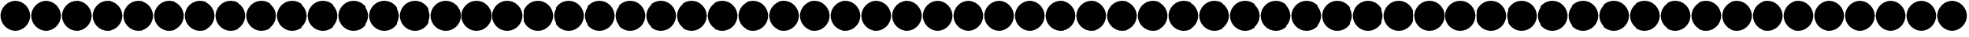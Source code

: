 SplineFontDB: 3.0
FontName: SecureFont
FullName: SecureFont
FamilyName: SecureFont
Weight: Regular
Copyright: MIT License\n\nCopyright (c) 2018 Pinak Saha\n\nPermission is hereby granted, free of charge, to any person obtaining a copy\nof this software and associated documentation files (the "Software"), to deal\nin the Software without restriction, including without limitation the rights\nto use, copy, modify, merge, publish, distribute, sublicense, and/or sell\ncopies of the Software, and to permit persons to whom the Software is\nfurnished to do so, subject to the following conditions:\n\nThe above copyright notice and this permission notice shall be included in all\ncopies or substantial portions of the Software.\n\nTHE SOFTWARE IS PROVIDED "AS IS", WITHOUT WARRANTY OF ANY KIND, EXPRESS OR\nIMPLIED, INCLUDING BUT NOT LIMITED TO THE WARRANTIES OF MERCHANTABILITY,\nFITNESS FOR A PARTICULAR PURPOSE AND NONINFRINGEMENT. IN NO EVENT SHALL THE\nAUTHORS OR COPYRIGHT HOLDERS BE LIABLE FOR ANY CLAIM, DAMAGES OR OTHER\nLIABILITY, WHETHER IN AN ACTION OF CONTRACT, TORT OR OTHERWISE, ARISING FROM,\nOUT OF OR IN CONNECTION WITH THE SOFTWARE OR THE USE OR OTHER DEALINGS IN THE\nSOFTWARE.\n
UComments: "2018-11-27: Created with FontForge (http://fontforge.org)"
Version: 001.000
ItalicAngle: 0
UnderlinePosition: -100
UnderlineWidth: 50
Ascent: 800
Descent: 200
InvalidEm: 0
LayerCount: 2
Layer: 0 0 "Back" 1
Layer: 1 0 "Fore" 0
XUID: [1021 412 846336582 3701]
StyleMap: 0x0000
FSType: 0
OS2Version: 0
OS2_WeightWidthSlopeOnly: 0
OS2_UseTypoMetrics: 1
CreationTime: 1543345350
ModificationTime: 1543350540
PfmFamily: 17
TTFWeight: 400
TTFWidth: 5
LineGap: 90
VLineGap: 0
OS2TypoAscent: 0
OS2TypoAOffset: 1
OS2TypoDescent: 0
OS2TypoDOffset: 1
OS2TypoLinegap: 90
OS2WinAscent: 0
OS2WinAOffset: 1
OS2WinDescent: 0
OS2WinDOffset: 1
HheadAscent: 0
HheadAOffset: 1
HheadDescent: 0
HheadDOffset: 1
OS2Vendor: 'PfEd'
MarkAttachClasses: 1
DEI: 91125
LangName: 1033
Encoding: ISO8859-1
UnicodeInterp: none
NameList: AGL For New Fonts
DisplaySize: -48
AntiAlias: 1
FitToEm: 0
WinInfo: 0 39 16
BeginPrivate: 0
EndPrivate
TeXData: 1 0 0 1048576 524288 349525 822477 1048576 349525 783286 444596 497025 792723 393216 433062 380633 303038 157286 324010 404750 52429 2506097 1059062 262144
BeginChars: 256 256

StartChar: uni0000
Encoding: 0 0 0
Width: 1000
VWidth: 0
HStem: -184.375 21G<366.211 633.789> -184.375 21G<366.211 633.789> 764.375 20G<366.211 633.789> 764.375 20G<366.211 633.789>
VStem: 15.625 968.75<155.937 444.063>
LayerCount: 2
Fore
SplineSet
500 784.375 m 0xa8
 767.578125 784.375 984.375 567.578125 984.375 300 c 0
 984.375 32.421875 767.578125 -184.375 500 -184.375 c 0
 232.421875 -184.375 15.625 32.421875 15.625 300 c 0
 15.625 567.578125 232.421875 784.375 500 784.375 c 0xa8
EndSplineSet
Validated: 1
EndChar

StartChar: uni0001
Encoding: 1 1 1
Width: 1000
VWidth: 0
HStem: -184.375 21G<366.211 633.789> -184.375 21G<366.211 633.789> 764.375 20G<366.211 633.789> 764.375 20G<366.211 633.789>
VStem: 15.625 968.75<155.937 444.063>
LayerCount: 2
Fore
SplineSet
500 784.375 m 0xa8
 767.578125 784.375 984.375 567.578125 984.375 300 c 0
 984.375 32.421875 767.578125 -184.375 500 -184.375 c 0
 232.421875 -184.375 15.625 32.421875 15.625 300 c 0
 15.625 567.578125 232.421875 784.375 500 784.375 c 0xa8
EndSplineSet
Validated: 1
EndChar

StartChar: uni0002
Encoding: 2 2 2
Width: 1000
VWidth: 0
HStem: -184.375 21G<366.211 633.789> -184.375 21G<366.211 633.789> 764.375 20G<366.211 633.789> 764.375 20G<366.211 633.789>
VStem: 15.625 968.75<155.937 444.063>
LayerCount: 2
Fore
SplineSet
500 784.375 m 0xa8
 767.578125 784.375 984.375 567.578125 984.375 300 c 0
 984.375 32.421875 767.578125 -184.375 500 -184.375 c 0
 232.421875 -184.375 15.625 32.421875 15.625 300 c 0
 15.625 567.578125 232.421875 784.375 500 784.375 c 0xa8
EndSplineSet
Validated: 1
EndChar

StartChar: uni0003
Encoding: 3 3 3
Width: 1000
VWidth: 0
HStem: -184.375 21G<366.211 633.789> -184.375 21G<366.211 633.789> 764.375 20G<366.211 633.789> 764.375 20G<366.211 633.789>
VStem: 15.625 968.75<155.937 444.063>
LayerCount: 2
Fore
SplineSet
500 784.375 m 0xa8
 767.578125 784.375 984.375 567.578125 984.375 300 c 0
 984.375 32.421875 767.578125 -184.375 500 -184.375 c 0
 232.421875 -184.375 15.625 32.421875 15.625 300 c 0
 15.625 567.578125 232.421875 784.375 500 784.375 c 0xa8
EndSplineSet
Validated: 1
EndChar

StartChar: uni0004
Encoding: 4 4 4
Width: 1000
VWidth: 0
HStem: -184.375 21G<366.211 633.789> -184.375 21G<366.211 633.789> 764.375 20G<366.211 633.789> 764.375 20G<366.211 633.789>
VStem: 15.625 968.75<155.937 444.063>
LayerCount: 2
Fore
SplineSet
500 784.375 m 0xa8
 767.578125 784.375 984.375 567.578125 984.375 300 c 0
 984.375 32.421875 767.578125 -184.375 500 -184.375 c 0
 232.421875 -184.375 15.625 32.421875 15.625 300 c 0
 15.625 567.578125 232.421875 784.375 500 784.375 c 0xa8
EndSplineSet
Validated: 1
EndChar

StartChar: uni0005
Encoding: 5 5 5
Width: 1000
VWidth: 0
HStem: -184.375 21G<366.211 633.789> -184.375 21G<366.211 633.789> 764.375 20G<366.211 633.789> 764.375 20G<366.211 633.789>
VStem: 15.625 968.75<155.937 444.063>
LayerCount: 2
Fore
SplineSet
500 784.375 m 0xa8
 767.578125 784.375 984.375 567.578125 984.375 300 c 0
 984.375 32.421875 767.578125 -184.375 500 -184.375 c 0
 232.421875 -184.375 15.625 32.421875 15.625 300 c 0
 15.625 567.578125 232.421875 784.375 500 784.375 c 0xa8
EndSplineSet
Validated: 1
EndChar

StartChar: uni0006
Encoding: 6 6 6
Width: 1000
VWidth: 0
HStem: -184.375 21G<366.211 633.789> -184.375 21G<366.211 633.789> 764.375 20G<366.211 633.789> 764.375 20G<366.211 633.789>
VStem: 15.625 968.75<155.937 444.063>
LayerCount: 2
Fore
SplineSet
500 784.375 m 0xa8
 767.578125 784.375 984.375 567.578125 984.375 300 c 0
 984.375 32.421875 767.578125 -184.375 500 -184.375 c 0
 232.421875 -184.375 15.625 32.421875 15.625 300 c 0
 15.625 567.578125 232.421875 784.375 500 784.375 c 0xa8
EndSplineSet
Validated: 1
EndChar

StartChar: uni0007
Encoding: 7 7 7
Width: 1000
VWidth: 0
HStem: -184.375 21G<366.211 633.789> -184.375 21G<366.211 633.789> 764.375 20G<366.211 633.789> 764.375 20G<366.211 633.789>
VStem: 15.625 968.75<155.937 444.063>
LayerCount: 2
Fore
SplineSet
500 784.375 m 0xa8
 767.578125 784.375 984.375 567.578125 984.375 300 c 0
 984.375 32.421875 767.578125 -184.375 500 -184.375 c 0
 232.421875 -184.375 15.625 32.421875 15.625 300 c 0
 15.625 567.578125 232.421875 784.375 500 784.375 c 0xa8
EndSplineSet
Validated: 1
EndChar

StartChar: uni0008
Encoding: 8 8 8
Width: 1000
VWidth: 0
HStem: -184.375 21G<366.211 633.789> -184.375 21G<366.211 633.789> 764.375 20G<366.211 633.789> 764.375 20G<366.211 633.789>
VStem: 15.625 968.75<155.937 444.063>
LayerCount: 2
Fore
SplineSet
500 784.375 m 0xa8
 767.578125 784.375 984.375 567.578125 984.375 300 c 0
 984.375 32.421875 767.578125 -184.375 500 -184.375 c 0
 232.421875 -184.375 15.625 32.421875 15.625 300 c 0
 15.625 567.578125 232.421875 784.375 500 784.375 c 0xa8
EndSplineSet
Validated: 1
EndChar

StartChar: uni0009
Encoding: 9 9 9
Width: 1000
VWidth: 0
HStem: -184.375 21G<366.211 633.789> -184.375 21G<366.211 633.789> 764.375 20G<366.211 633.789> 764.375 20G<366.211 633.789>
VStem: 15.625 968.75<155.937 444.063>
LayerCount: 2
Fore
SplineSet
500 784.375 m 0xa8
 767.578125 784.375 984.375 567.578125 984.375 300 c 0
 984.375 32.421875 767.578125 -184.375 500 -184.375 c 0
 232.421875 -184.375 15.625 32.421875 15.625 300 c 0
 15.625 567.578125 232.421875 784.375 500 784.375 c 0xa8
EndSplineSet
Validated: 1
EndChar

StartChar: uni000A
Encoding: 10 10 10
Width: 1000
VWidth: 0
HStem: -184.375 21G<366.211 633.789> -184.375 21G<366.211 633.789> 764.375 20G<366.211 633.789> 764.375 20G<366.211 633.789>
VStem: 15.625 968.75<155.937 444.063>
LayerCount: 2
Fore
SplineSet
500 784.375 m 0xa8
 767.578125 784.375 984.375 567.578125 984.375 300 c 0
 984.375 32.421875 767.578125 -184.375 500 -184.375 c 0
 232.421875 -184.375 15.625 32.421875 15.625 300 c 0
 15.625 567.578125 232.421875 784.375 500 784.375 c 0xa8
EndSplineSet
Validated: 1
EndChar

StartChar: uni000B
Encoding: 11 11 11
Width: 1000
VWidth: 0
HStem: -184.375 21G<366.211 633.789> -184.375 21G<366.211 633.789> 764.375 20G<366.211 633.789> 764.375 20G<366.211 633.789>
VStem: 15.625 968.75<155.937 444.063>
LayerCount: 2
Fore
SplineSet
500 784.375 m 0xa8
 767.578125 784.375 984.375 567.578125 984.375 300 c 0
 984.375 32.421875 767.578125 -184.375 500 -184.375 c 0
 232.421875 -184.375 15.625 32.421875 15.625 300 c 0
 15.625 567.578125 232.421875 784.375 500 784.375 c 0xa8
EndSplineSet
Validated: 1
EndChar

StartChar: uni000C
Encoding: 12 12 12
Width: 1000
VWidth: 0
HStem: -184.375 21G<366.211 633.789> -184.375 21G<366.211 633.789> 764.375 20G<366.211 633.789> 764.375 20G<366.211 633.789>
VStem: 15.625 968.75<155.937 444.063>
LayerCount: 2
Fore
SplineSet
500 784.375 m 0xa8
 767.578125 784.375 984.375 567.578125 984.375 300 c 0
 984.375 32.421875 767.578125 -184.375 500 -184.375 c 0
 232.421875 -184.375 15.625 32.421875 15.625 300 c 0
 15.625 567.578125 232.421875 784.375 500 784.375 c 0xa8
EndSplineSet
Validated: 1
EndChar

StartChar: uni000D
Encoding: 13 13 13
Width: 1000
VWidth: 0
HStem: -184.375 21G<366.211 633.789> -184.375 21G<366.211 633.789> 764.375 20G<366.211 633.789> 764.375 20G<366.211 633.789>
VStem: 15.625 968.75<155.937 444.063>
LayerCount: 2
Fore
SplineSet
500 784.375 m 0xa8
 767.578125 784.375 984.375 567.578125 984.375 300 c 0
 984.375 32.421875 767.578125 -184.375 500 -184.375 c 0
 232.421875 -184.375 15.625 32.421875 15.625 300 c 0
 15.625 567.578125 232.421875 784.375 500 784.375 c 0xa8
EndSplineSet
Validated: 1
EndChar

StartChar: uni000E
Encoding: 14 14 14
Width: 1000
VWidth: 0
HStem: -184.375 21G<366.211 633.789> -184.375 21G<366.211 633.789> 764.375 20G<366.211 633.789> 764.375 20G<366.211 633.789>
VStem: 15.625 968.75<155.937 444.063>
LayerCount: 2
Fore
SplineSet
500 784.375 m 0xa8
 767.578125 784.375 984.375 567.578125 984.375 300 c 0
 984.375 32.421875 767.578125 -184.375 500 -184.375 c 0
 232.421875 -184.375 15.625 32.421875 15.625 300 c 0
 15.625 567.578125 232.421875 784.375 500 784.375 c 0xa8
EndSplineSet
Validated: 1
EndChar

StartChar: uni000F
Encoding: 15 15 15
Width: 1000
VWidth: 0
HStem: -184.375 21G<366.211 633.789> -184.375 21G<366.211 633.789> 764.375 20G<366.211 633.789> 764.375 20G<366.211 633.789>
VStem: 15.625 968.75<155.937 444.063>
LayerCount: 2
Fore
SplineSet
500 784.375 m 0xa8
 767.578125 784.375 984.375 567.578125 984.375 300 c 0
 984.375 32.421875 767.578125 -184.375 500 -184.375 c 0
 232.421875 -184.375 15.625 32.421875 15.625 300 c 0
 15.625 567.578125 232.421875 784.375 500 784.375 c 0xa8
EndSplineSet
Validated: 1
EndChar

StartChar: uni0010
Encoding: 16 16 16
Width: 1000
VWidth: 0
HStem: -184.375 21G<366.211 633.789> -184.375 21G<366.211 633.789> 764.375 20G<366.211 633.789> 764.375 20G<366.211 633.789>
VStem: 15.625 968.75<155.937 444.063>
LayerCount: 2
Fore
SplineSet
500 784.375 m 0xa8
 767.578125 784.375 984.375 567.578125 984.375 300 c 0
 984.375 32.421875 767.578125 -184.375 500 -184.375 c 0
 232.421875 -184.375 15.625 32.421875 15.625 300 c 0
 15.625 567.578125 232.421875 784.375 500 784.375 c 0xa8
EndSplineSet
Validated: 1
EndChar

StartChar: uni0011
Encoding: 17 17 17
Width: 1000
VWidth: 0
HStem: -184.375 21G<366.211 633.789> -184.375 21G<366.211 633.789> 764.375 20G<366.211 633.789> 764.375 20G<366.211 633.789>
VStem: 15.625 968.75<155.937 444.063>
LayerCount: 2
Fore
SplineSet
500 784.375 m 0xa8
 767.578125 784.375 984.375 567.578125 984.375 300 c 0
 984.375 32.421875 767.578125 -184.375 500 -184.375 c 0
 232.421875 -184.375 15.625 32.421875 15.625 300 c 0
 15.625 567.578125 232.421875 784.375 500 784.375 c 0xa8
EndSplineSet
Validated: 1
EndChar

StartChar: uni0012
Encoding: 18 18 18
Width: 1000
VWidth: 0
HStem: -184.375 21G<366.211 633.789> -184.375 21G<366.211 633.789> 764.375 20G<366.211 633.789> 764.375 20G<366.211 633.789>
VStem: 15.625 968.75<155.937 444.063>
LayerCount: 2
Fore
SplineSet
500 784.375 m 0xa8
 767.578125 784.375 984.375 567.578125 984.375 300 c 0
 984.375 32.421875 767.578125 -184.375 500 -184.375 c 0
 232.421875 -184.375 15.625 32.421875 15.625 300 c 0
 15.625 567.578125 232.421875 784.375 500 784.375 c 0xa8
EndSplineSet
Validated: 1
EndChar

StartChar: uni0013
Encoding: 19 19 19
Width: 1000
VWidth: 0
HStem: -184.375 21G<366.211 633.789> -184.375 21G<366.211 633.789> 764.375 20G<366.211 633.789> 764.375 20G<366.211 633.789>
VStem: 15.625 968.75<155.937 444.063>
LayerCount: 2
Fore
SplineSet
500 784.375 m 0xa8
 767.578125 784.375 984.375 567.578125 984.375 300 c 0
 984.375 32.421875 767.578125 -184.375 500 -184.375 c 0
 232.421875 -184.375 15.625 32.421875 15.625 300 c 0
 15.625 567.578125 232.421875 784.375 500 784.375 c 0xa8
EndSplineSet
Validated: 1
EndChar

StartChar: uni0014
Encoding: 20 20 20
Width: 1000
VWidth: 0
HStem: -184.375 21G<366.211 633.789> -184.375 21G<366.211 633.789> 764.375 20G<366.211 633.789> 764.375 20G<366.211 633.789>
VStem: 15.625 968.75<155.937 444.063>
LayerCount: 2
Fore
SplineSet
500 784.375 m 0xa8
 767.578125 784.375 984.375 567.578125 984.375 300 c 0
 984.375 32.421875 767.578125 -184.375 500 -184.375 c 0
 232.421875 -184.375 15.625 32.421875 15.625 300 c 0
 15.625 567.578125 232.421875 784.375 500 784.375 c 0xa8
EndSplineSet
Validated: 1
EndChar

StartChar: uni0015
Encoding: 21 21 21
Width: 1000
VWidth: 0
HStem: -184.375 21G<366.211 633.789> -184.375 21G<366.211 633.789> 764.375 20G<366.211 633.789> 764.375 20G<366.211 633.789>
VStem: 15.625 968.75<155.937 444.063>
LayerCount: 2
Fore
SplineSet
500 784.375 m 0xa8
 767.578125 784.375 984.375 567.578125 984.375 300 c 0
 984.375 32.421875 767.578125 -184.375 500 -184.375 c 0
 232.421875 -184.375 15.625 32.421875 15.625 300 c 0
 15.625 567.578125 232.421875 784.375 500 784.375 c 0xa8
EndSplineSet
Validated: 1
EndChar

StartChar: uni0016
Encoding: 22 22 22
Width: 1000
VWidth: 0
HStem: -184.375 21G<366.211 633.789> -184.375 21G<366.211 633.789> 764.375 20G<366.211 633.789> 764.375 20G<366.211 633.789>
VStem: 15.625 968.75<155.937 444.063>
LayerCount: 2
Fore
SplineSet
500 784.375 m 0xa8
 767.578125 784.375 984.375 567.578125 984.375 300 c 0
 984.375 32.421875 767.578125 -184.375 500 -184.375 c 0
 232.421875 -184.375 15.625 32.421875 15.625 300 c 0
 15.625 567.578125 232.421875 784.375 500 784.375 c 0xa8
EndSplineSet
Validated: 1
EndChar

StartChar: uni0017
Encoding: 23 23 23
Width: 1000
VWidth: 0
HStem: -184.375 21G<366.211 633.789> -184.375 21G<366.211 633.789> 764.375 20G<366.211 633.789> 764.375 20G<366.211 633.789>
VStem: 15.625 968.75<155.937 444.063>
LayerCount: 2
Fore
SplineSet
500 784.375 m 0xa8
 767.578125 784.375 984.375 567.578125 984.375 300 c 0
 984.375 32.421875 767.578125 -184.375 500 -184.375 c 0
 232.421875 -184.375 15.625 32.421875 15.625 300 c 0
 15.625 567.578125 232.421875 784.375 500 784.375 c 0xa8
EndSplineSet
Validated: 1
EndChar

StartChar: uni0018
Encoding: 24 24 24
Width: 1000
VWidth: 0
HStem: -184.375 21G<366.211 633.789> -184.375 21G<366.211 633.789> 764.375 20G<366.211 633.789> 764.375 20G<366.211 633.789>
VStem: 15.625 968.75<155.937 444.063>
LayerCount: 2
Fore
SplineSet
500 784.375 m 0xa8
 767.578125 784.375 984.375 567.578125 984.375 300 c 0
 984.375 32.421875 767.578125 -184.375 500 -184.375 c 0
 232.421875 -184.375 15.625 32.421875 15.625 300 c 0
 15.625 567.578125 232.421875 784.375 500 784.375 c 0xa8
EndSplineSet
Validated: 1
EndChar

StartChar: uni0019
Encoding: 25 25 25
Width: 1000
VWidth: 0
HStem: -184.375 21G<366.211 633.789> -184.375 21G<366.211 633.789> 764.375 20G<366.211 633.789> 764.375 20G<366.211 633.789>
VStem: 15.625 968.75<155.937 444.063>
LayerCount: 2
Fore
SplineSet
500 784.375 m 0xa8
 767.578125 784.375 984.375 567.578125 984.375 300 c 0
 984.375 32.421875 767.578125 -184.375 500 -184.375 c 0
 232.421875 -184.375 15.625 32.421875 15.625 300 c 0
 15.625 567.578125 232.421875 784.375 500 784.375 c 0xa8
EndSplineSet
Validated: 1
EndChar

StartChar: uni001A
Encoding: 26 26 26
Width: 1000
VWidth: 0
HStem: -184.375 21G<366.211 633.789> -184.375 21G<366.211 633.789> 764.375 20G<366.211 633.789> 764.375 20G<366.211 633.789>
VStem: 15.625 968.75<155.937 444.063>
LayerCount: 2
Fore
SplineSet
500 784.375 m 0xa8
 767.578125 784.375 984.375 567.578125 984.375 300 c 0
 984.375 32.421875 767.578125 -184.375 500 -184.375 c 0
 232.421875 -184.375 15.625 32.421875 15.625 300 c 0
 15.625 567.578125 232.421875 784.375 500 784.375 c 0xa8
EndSplineSet
Validated: 1
EndChar

StartChar: uni001B
Encoding: 27 27 27
Width: 1000
VWidth: 0
HStem: -184.375 21G<366.211 633.789> -184.375 21G<366.211 633.789> 764.375 20G<366.211 633.789> 764.375 20G<366.211 633.789>
VStem: 15.625 968.75<155.937 444.063>
LayerCount: 2
Fore
SplineSet
500 784.375 m 0xa8
 767.578125 784.375 984.375 567.578125 984.375 300 c 0
 984.375 32.421875 767.578125 -184.375 500 -184.375 c 0
 232.421875 -184.375 15.625 32.421875 15.625 300 c 0
 15.625 567.578125 232.421875 784.375 500 784.375 c 0xa8
EndSplineSet
Validated: 1
EndChar

StartChar: uni001C
Encoding: 28 28 28
Width: 1000
VWidth: 0
HStem: -184.375 21G<366.211 633.789> -184.375 21G<366.211 633.789> 764.375 20G<366.211 633.789> 764.375 20G<366.211 633.789>
VStem: 15.625 968.75<155.937 444.063>
LayerCount: 2
Fore
SplineSet
500 784.375 m 0xa8
 767.578125 784.375 984.375 567.578125 984.375 300 c 0
 984.375 32.421875 767.578125 -184.375 500 -184.375 c 0
 232.421875 -184.375 15.625 32.421875 15.625 300 c 0
 15.625 567.578125 232.421875 784.375 500 784.375 c 0xa8
EndSplineSet
Validated: 1
EndChar

StartChar: uni001D
Encoding: 29 29 29
Width: 1000
VWidth: 0
HStem: -184.375 21G<366.211 633.789> -184.375 21G<366.211 633.789> 764.375 20G<366.211 633.789> 764.375 20G<366.211 633.789>
VStem: 15.625 968.75<155.937 444.063>
LayerCount: 2
Fore
SplineSet
500 784.375 m 0xa8
 767.578125 784.375 984.375 567.578125 984.375 300 c 0
 984.375 32.421875 767.578125 -184.375 500 -184.375 c 0
 232.421875 -184.375 15.625 32.421875 15.625 300 c 0
 15.625 567.578125 232.421875 784.375 500 784.375 c 0xa8
EndSplineSet
Validated: 1
EndChar

StartChar: uni001E
Encoding: 30 30 30
Width: 1000
VWidth: 0
HStem: -184.375 21G<366.211 633.789> -184.375 21G<366.211 633.789> 764.375 20G<366.211 633.789> 764.375 20G<366.211 633.789>
VStem: 15.625 968.75<155.937 444.063>
LayerCount: 2
Fore
SplineSet
500 784.375 m 0xa8
 767.578125 784.375 984.375 567.578125 984.375 300 c 0
 984.375 32.421875 767.578125 -184.375 500 -184.375 c 0
 232.421875 -184.375 15.625 32.421875 15.625 300 c 0
 15.625 567.578125 232.421875 784.375 500 784.375 c 0xa8
EndSplineSet
Validated: 1
EndChar

StartChar: uni001F
Encoding: 31 31 31
Width: 1000
VWidth: 0
HStem: -184.375 21G<366.211 633.789> -184.375 21G<366.211 633.789> 764.375 20G<366.211 633.789> 764.375 20G<366.211 633.789>
VStem: 15.625 968.75<155.937 444.063>
LayerCount: 2
Fore
SplineSet
500 784.375 m 0xa8
 767.578125 784.375 984.375 567.578125 984.375 300 c 0
 984.375 32.421875 767.578125 -184.375 500 -184.375 c 0
 232.421875 -184.375 15.625 32.421875 15.625 300 c 0
 15.625 567.578125 232.421875 784.375 500 784.375 c 0xa8
EndSplineSet
Validated: 1
EndChar

StartChar: space
Encoding: 32 32 32
Width: 1000
VWidth: 0
HStem: -184.375 21G<366.211 633.789> -184.375 21G<366.211 633.789> 764.375 20G<366.211 633.789> 764.375 20G<366.211 633.789>
VStem: 15.625 968.75<155.937 444.063>
LayerCount: 2
Fore
SplineSet
500 784.375 m 0xa8
 767.578125 784.375 984.375 567.578125 984.375 300 c 0
 984.375 32.421875 767.578125 -184.375 500 -184.375 c 0
 232.421875 -184.375 15.625 32.421875 15.625 300 c 0
 15.625 567.578125 232.421875 784.375 500 784.375 c 0xa8
EndSplineSet
Validated: 1
EndChar

StartChar: exclam
Encoding: 33 33 33
Width: 1000
VWidth: 0
HStem: -184.375 21G<366.211 633.789> -184.375 21G<366.211 633.789> 764.375 20G<366.211 633.789> 764.375 20G<366.211 633.789>
VStem: 15.625 968.75<155.937 444.063>
LayerCount: 2
Fore
SplineSet
500 784.375 m 0xa8
 767.578125 784.375 984.375 567.578125 984.375 300 c 0
 984.375 32.421875 767.578125 -184.375 500 -184.375 c 0
 232.421875 -184.375 15.625 32.421875 15.625 300 c 0
 15.625 567.578125 232.421875 784.375 500 784.375 c 0xa8
EndSplineSet
Validated: 1
EndChar

StartChar: quotedbl
Encoding: 34 34 34
Width: 1000
VWidth: 0
HStem: -184.375 21G<366.211 633.789> -184.375 21G<366.211 633.789> 764.375 20G<366.211 633.789> 764.375 20G<366.211 633.789>
VStem: 15.625 968.75<155.937 444.063>
LayerCount: 2
Fore
SplineSet
500 784.375 m 0xa8
 767.578125 784.375 984.375 567.578125 984.375 300 c 0
 984.375 32.421875 767.578125 -184.375 500 -184.375 c 0
 232.421875 -184.375 15.625 32.421875 15.625 300 c 0
 15.625 567.578125 232.421875 784.375 500 784.375 c 0xa8
EndSplineSet
Validated: 1
EndChar

StartChar: numbersign
Encoding: 35 35 35
Width: 1000
VWidth: 0
HStem: -184.375 21G<366.211 633.789> -184.375 21G<366.211 633.789> 764.375 20G<366.211 633.789> 764.375 20G<366.211 633.789>
VStem: 15.625 968.75<155.937 444.063>
LayerCount: 2
Fore
SplineSet
500 784.375 m 0xa8
 767.578125 784.375 984.375 567.578125 984.375 300 c 0
 984.375 32.421875 767.578125 -184.375 500 -184.375 c 0
 232.421875 -184.375 15.625 32.421875 15.625 300 c 0
 15.625 567.578125 232.421875 784.375 500 784.375 c 0xa8
EndSplineSet
Validated: 1
EndChar

StartChar: dollar
Encoding: 36 36 36
Width: 1000
VWidth: 0
HStem: -184.375 21G<366.211 633.789> -184.375 21G<366.211 633.789> 764.375 20G<366.211 633.789> 764.375 20G<366.211 633.789>
VStem: 15.625 968.75<155.937 444.063>
LayerCount: 2
Fore
SplineSet
500 784.375 m 0xa8
 767.578125 784.375 984.375 567.578125 984.375 300 c 0
 984.375 32.421875 767.578125 -184.375 500 -184.375 c 0
 232.421875 -184.375 15.625 32.421875 15.625 300 c 0
 15.625 567.578125 232.421875 784.375 500 784.375 c 0xa8
EndSplineSet
Validated: 1
EndChar

StartChar: percent
Encoding: 37 37 37
Width: 1000
VWidth: 0
HStem: -184.375 21G<366.211 633.789> -184.375 21G<366.211 633.789> 764.375 20G<366.211 633.789> 764.375 20G<366.211 633.789>
VStem: 15.625 968.75<155.937 444.063>
LayerCount: 2
Fore
SplineSet
500 784.375 m 0xa8
 767.578125 784.375 984.375 567.578125 984.375 300 c 0
 984.375 32.421875 767.578125 -184.375 500 -184.375 c 0
 232.421875 -184.375 15.625 32.421875 15.625 300 c 0
 15.625 567.578125 232.421875 784.375 500 784.375 c 0xa8
EndSplineSet
Validated: 1
EndChar

StartChar: ampersand
Encoding: 38 38 38
Width: 1000
VWidth: 0
HStem: -184.375 21G<366.211 633.789> -184.375 21G<366.211 633.789> 764.375 20G<366.211 633.789> 764.375 20G<366.211 633.789>
VStem: 15.625 968.75<155.937 444.063>
LayerCount: 2
Fore
SplineSet
500 784.375 m 0xa8
 767.578125 784.375 984.375 567.578125 984.375 300 c 0
 984.375 32.421875 767.578125 -184.375 500 -184.375 c 0
 232.421875 -184.375 15.625 32.421875 15.625 300 c 0
 15.625 567.578125 232.421875 784.375 500 784.375 c 0xa8
EndSplineSet
Validated: 1
EndChar

StartChar: quotesingle
Encoding: 39 39 39
Width: 1000
VWidth: 0
HStem: -184.375 21G<366.211 633.789> -184.375 21G<366.211 633.789> 764.375 20G<366.211 633.789> 764.375 20G<366.211 633.789>
VStem: 15.625 968.75<155.937 444.063>
LayerCount: 2
Fore
SplineSet
500 784.375 m 0xa8
 767.578125 784.375 984.375 567.578125 984.375 300 c 0
 984.375 32.421875 767.578125 -184.375 500 -184.375 c 0
 232.421875 -184.375 15.625 32.421875 15.625 300 c 0
 15.625 567.578125 232.421875 784.375 500 784.375 c 0xa8
EndSplineSet
Validated: 1
EndChar

StartChar: parenleft
Encoding: 40 40 40
Width: 1000
VWidth: 0
HStem: -184.375 21G<366.211 633.789> -184.375 21G<366.211 633.789> 764.375 20G<366.211 633.789> 764.375 20G<366.211 633.789>
VStem: 15.625 968.75<155.937 444.063>
LayerCount: 2
Fore
SplineSet
500 784.375 m 0xa8
 767.578125 784.375 984.375 567.578125 984.375 300 c 0
 984.375 32.421875 767.578125 -184.375 500 -184.375 c 0
 232.421875 -184.375 15.625 32.421875 15.625 300 c 0
 15.625 567.578125 232.421875 784.375 500 784.375 c 0xa8
EndSplineSet
Validated: 1
EndChar

StartChar: parenright
Encoding: 41 41 41
Width: 1000
VWidth: 0
HStem: -184.375 21G<366.211 633.789> -184.375 21G<366.211 633.789> 764.375 20G<366.211 633.789> 764.375 20G<366.211 633.789>
VStem: 15.625 968.75<155.937 444.063>
LayerCount: 2
Fore
SplineSet
500 784.375 m 0xa8
 767.578125 784.375 984.375 567.578125 984.375 300 c 0
 984.375 32.421875 767.578125 -184.375 500 -184.375 c 0
 232.421875 -184.375 15.625 32.421875 15.625 300 c 0
 15.625 567.578125 232.421875 784.375 500 784.375 c 0xa8
EndSplineSet
Validated: 1
EndChar

StartChar: asterisk
Encoding: 42 42 42
Width: 1000
VWidth: 0
HStem: -184.375 21G<366.211 633.789> -184.375 21G<366.211 633.789> 764.375 20G<366.211 633.789> 764.375 20G<366.211 633.789>
VStem: 15.625 968.75<155.937 444.063>
LayerCount: 2
Fore
SplineSet
500 784.375 m 0xa8
 767.578125 784.375 984.375 567.578125 984.375 300 c 0
 984.375 32.421875 767.578125 -184.375 500 -184.375 c 0
 232.421875 -184.375 15.625 32.421875 15.625 300 c 0
 15.625 567.578125 232.421875 784.375 500 784.375 c 0xa8
EndSplineSet
Validated: 1
EndChar

StartChar: plus
Encoding: 43 43 43
Width: 1000
VWidth: 0
HStem: -184.375 21G<366.211 633.789> -184.375 21G<366.211 633.789> 764.375 20G<366.211 633.789> 764.375 20G<366.211 633.789>
VStem: 15.625 968.75<155.937 444.063>
LayerCount: 2
Fore
SplineSet
500 784.375 m 0xa8
 767.578125 784.375 984.375 567.578125 984.375 300 c 0
 984.375 32.421875 767.578125 -184.375 500 -184.375 c 0
 232.421875 -184.375 15.625 32.421875 15.625 300 c 0
 15.625 567.578125 232.421875 784.375 500 784.375 c 0xa8
EndSplineSet
Validated: 1
EndChar

StartChar: comma
Encoding: 44 44 44
Width: 1000
VWidth: 0
HStem: -184.375 21G<366.211 633.789> -184.375 21G<366.211 633.789> 764.375 20G<366.211 633.789> 764.375 20G<366.211 633.789>
VStem: 15.625 968.75<155.937 444.063>
LayerCount: 2
Fore
SplineSet
500 784.375 m 0xa8
 767.578125 784.375 984.375 567.578125 984.375 300 c 0
 984.375 32.421875 767.578125 -184.375 500 -184.375 c 0
 232.421875 -184.375 15.625 32.421875 15.625 300 c 0
 15.625 567.578125 232.421875 784.375 500 784.375 c 0xa8
EndSplineSet
Validated: 1
EndChar

StartChar: hyphen
Encoding: 45 45 45
Width: 1000
VWidth: 0
HStem: -184.375 21G<366.211 633.789> -184.375 21G<366.211 633.789> 764.375 20G<366.211 633.789> 764.375 20G<366.211 633.789>
VStem: 15.625 968.75<155.937 444.063>
LayerCount: 2
Fore
SplineSet
500 784.375 m 0xa8
 767.578125 784.375 984.375 567.578125 984.375 300 c 0
 984.375 32.421875 767.578125 -184.375 500 -184.375 c 0
 232.421875 -184.375 15.625 32.421875 15.625 300 c 0
 15.625 567.578125 232.421875 784.375 500 784.375 c 0xa8
EndSplineSet
Validated: 1
EndChar

StartChar: period
Encoding: 46 46 46
Width: 1000
VWidth: 0
HStem: -184.375 21G<366.211 633.789> -184.375 21G<366.211 633.789> 764.375 20G<366.211 633.789> 764.375 20G<366.211 633.789>
VStem: 15.625 968.75<155.937 444.063>
LayerCount: 2
Fore
SplineSet
500 784.375 m 0xa8
 767.578125 784.375 984.375 567.578125 984.375 300 c 0
 984.375 32.421875 767.578125 -184.375 500 -184.375 c 0
 232.421875 -184.375 15.625 32.421875 15.625 300 c 0
 15.625 567.578125 232.421875 784.375 500 784.375 c 0xa8
EndSplineSet
Validated: 1
EndChar

StartChar: slash
Encoding: 47 47 47
Width: 1000
VWidth: 0
HStem: -184.375 21G<366.211 633.789> -184.375 21G<366.211 633.789> 764.375 20G<366.211 633.789> 764.375 20G<366.211 633.789>
VStem: 15.625 968.75<155.937 444.063>
LayerCount: 2
Fore
SplineSet
500 784.375 m 0xa8
 767.578125 784.375 984.375 567.578125 984.375 300 c 0
 984.375 32.421875 767.578125 -184.375 500 -184.375 c 0
 232.421875 -184.375 15.625 32.421875 15.625 300 c 0
 15.625 567.578125 232.421875 784.375 500 784.375 c 0xa8
EndSplineSet
Validated: 1
EndChar

StartChar: zero
Encoding: 48 48 48
Width: 1000
VWidth: 0
HStem: -184.375 21G<366.211 633.789> -184.375 21G<366.211 633.789> 764.375 20G<366.211 633.789> 764.375 20G<366.211 633.789>
VStem: 15.625 968.75<155.937 444.063>
LayerCount: 2
Fore
SplineSet
500 784.375 m 0xa8
 767.578125 784.375 984.375 567.578125 984.375 300 c 0
 984.375 32.421875 767.578125 -184.375 500 -184.375 c 0
 232.421875 -184.375 15.625 32.421875 15.625 300 c 0
 15.625 567.578125 232.421875 784.375 500 784.375 c 0xa8
EndSplineSet
Validated: 1
EndChar

StartChar: one
Encoding: 49 49 49
Width: 1000
VWidth: 0
HStem: -184.375 21G<366.211 633.789> -184.375 21G<366.211 633.789> 764.375 20G<366.211 633.789> 764.375 20G<366.211 633.789>
VStem: 15.625 968.75<155.937 444.063>
LayerCount: 2
Fore
SplineSet
500 784.375 m 0xa8
 767.578125 784.375 984.375 567.578125 984.375 300 c 0
 984.375 32.421875 767.578125 -184.375 500 -184.375 c 0
 232.421875 -184.375 15.625 32.421875 15.625 300 c 0
 15.625 567.578125 232.421875 784.375 500 784.375 c 0xa8
EndSplineSet
Validated: 1
EndChar

StartChar: two
Encoding: 50 50 50
Width: 1000
VWidth: 0
HStem: -184.375 21G<366.211 633.789> -184.375 21G<366.211 633.789> 764.375 20G<366.211 633.789> 764.375 20G<366.211 633.789>
VStem: 15.625 968.75<155.937 444.063>
LayerCount: 2
Fore
SplineSet
500 784.375 m 0xa8
 767.578125 784.375 984.375 567.578125 984.375 300 c 0
 984.375 32.421875 767.578125 -184.375 500 -184.375 c 0
 232.421875 -184.375 15.625 32.421875 15.625 300 c 0
 15.625 567.578125 232.421875 784.375 500 784.375 c 0xa8
EndSplineSet
Validated: 1
EndChar

StartChar: three
Encoding: 51 51 51
Width: 1000
VWidth: 0
HStem: -184.375 21G<366.211 633.789> -184.375 21G<366.211 633.789> 764.375 20G<366.211 633.789> 764.375 20G<366.211 633.789>
VStem: 15.625 968.75<155.937 444.063>
LayerCount: 2
Fore
SplineSet
500 784.375 m 0xa8
 767.578125 784.375 984.375 567.578125 984.375 300 c 0
 984.375 32.421875 767.578125 -184.375 500 -184.375 c 0
 232.421875 -184.375 15.625 32.421875 15.625 300 c 0
 15.625 567.578125 232.421875 784.375 500 784.375 c 0xa8
EndSplineSet
Validated: 1
EndChar

StartChar: four
Encoding: 52 52 52
Width: 1000
VWidth: 0
HStem: -184.375 21G<366.211 633.789> -184.375 21G<366.211 633.789> 764.375 20G<366.211 633.789> 764.375 20G<366.211 633.789>
VStem: 15.625 968.75<155.937 444.063>
LayerCount: 2
Fore
SplineSet
500 784.375 m 0xa8
 767.578125 784.375 984.375 567.578125 984.375 300 c 0
 984.375 32.421875 767.578125 -184.375 500 -184.375 c 0
 232.421875 -184.375 15.625 32.421875 15.625 300 c 0
 15.625 567.578125 232.421875 784.375 500 784.375 c 0xa8
EndSplineSet
Validated: 1
EndChar

StartChar: five
Encoding: 53 53 53
Width: 1000
VWidth: 0
HStem: -184.375 21G<366.211 633.789> -184.375 21G<366.211 633.789> 764.375 20G<366.211 633.789> 764.375 20G<366.211 633.789>
VStem: 15.625 968.75<155.937 444.063>
LayerCount: 2
Fore
SplineSet
500 784.375 m 0xa8
 767.578125 784.375 984.375 567.578125 984.375 300 c 0
 984.375 32.421875 767.578125 -184.375 500 -184.375 c 0
 232.421875 -184.375 15.625 32.421875 15.625 300 c 0
 15.625 567.578125 232.421875 784.375 500 784.375 c 0xa8
EndSplineSet
Validated: 1
EndChar

StartChar: six
Encoding: 54 54 54
Width: 1000
VWidth: 0
HStem: -184.375 21G<366.211 633.789> -184.375 21G<366.211 633.789> 764.375 20G<366.211 633.789> 764.375 20G<366.211 633.789>
VStem: 15.625 968.75<155.937 444.063>
LayerCount: 2
Fore
SplineSet
500 784.375 m 0xa8
 767.578125 784.375 984.375 567.578125 984.375 300 c 0
 984.375 32.421875 767.578125 -184.375 500 -184.375 c 0
 232.421875 -184.375 15.625 32.421875 15.625 300 c 0
 15.625 567.578125 232.421875 784.375 500 784.375 c 0xa8
EndSplineSet
Validated: 1
EndChar

StartChar: seven
Encoding: 55 55 55
Width: 1000
VWidth: 0
HStem: -184.375 21G<366.211 633.789> -184.375 21G<366.211 633.789> 764.375 20G<366.211 633.789> 764.375 20G<366.211 633.789>
VStem: 15.625 968.75<155.937 444.063>
LayerCount: 2
Fore
SplineSet
500 784.375 m 0xa8
 767.578125 784.375 984.375 567.578125 984.375 300 c 0
 984.375 32.421875 767.578125 -184.375 500 -184.375 c 0
 232.421875 -184.375 15.625 32.421875 15.625 300 c 0
 15.625 567.578125 232.421875 784.375 500 784.375 c 0xa8
EndSplineSet
Validated: 1
EndChar

StartChar: eight
Encoding: 56 56 56
Width: 1000
VWidth: 0
HStem: -184.375 21G<366.211 633.789> -184.375 21G<366.211 633.789> 764.375 20G<366.211 633.789> 764.375 20G<366.211 633.789>
VStem: 15.625 968.75<155.937 444.063>
LayerCount: 2
Fore
SplineSet
500 784.375 m 0xa8
 767.578125 784.375 984.375 567.578125 984.375 300 c 0
 984.375 32.421875 767.578125 -184.375 500 -184.375 c 0
 232.421875 -184.375 15.625 32.421875 15.625 300 c 0
 15.625 567.578125 232.421875 784.375 500 784.375 c 0xa8
EndSplineSet
Validated: 1
EndChar

StartChar: nine
Encoding: 57 57 57
Width: 1000
VWidth: 0
HStem: -184.375 21G<366.211 633.789> -184.375 21G<366.211 633.789> 764.375 20G<366.211 633.789> 764.375 20G<366.211 633.789>
VStem: 15.625 968.75<155.937 444.063>
LayerCount: 2
Fore
SplineSet
500 784.375 m 0xa8
 767.578125 784.375 984.375 567.578125 984.375 300 c 0
 984.375 32.421875 767.578125 -184.375 500 -184.375 c 0
 232.421875 -184.375 15.625 32.421875 15.625 300 c 0
 15.625 567.578125 232.421875 784.375 500 784.375 c 0xa8
EndSplineSet
Validated: 1
EndChar

StartChar: colon
Encoding: 58 58 58
Width: 1000
VWidth: 0
HStem: -184.375 21G<366.211 633.789> -184.375 21G<366.211 633.789> 764.375 20G<366.211 633.789> 764.375 20G<366.211 633.789>
VStem: 15.625 968.75<155.937 444.063>
LayerCount: 2
Fore
SplineSet
500 784.375 m 0xa8
 767.578125 784.375 984.375 567.578125 984.375 300 c 0
 984.375 32.421875 767.578125 -184.375 500 -184.375 c 0
 232.421875 -184.375 15.625 32.421875 15.625 300 c 0
 15.625 567.578125 232.421875 784.375 500 784.375 c 0xa8
EndSplineSet
Validated: 1
EndChar

StartChar: semicolon
Encoding: 59 59 59
Width: 1000
VWidth: 0
HStem: -184.375 21G<366.211 633.789> -184.375 21G<366.211 633.789> 764.375 20G<366.211 633.789> 764.375 20G<366.211 633.789>
VStem: 15.625 968.75<155.937 444.063>
LayerCount: 2
Fore
SplineSet
500 784.375 m 0xa8
 767.578125 784.375 984.375 567.578125 984.375 300 c 0
 984.375 32.421875 767.578125 -184.375 500 -184.375 c 0
 232.421875 -184.375 15.625 32.421875 15.625 300 c 0
 15.625 567.578125 232.421875 784.375 500 784.375 c 0xa8
EndSplineSet
Validated: 1
EndChar

StartChar: less
Encoding: 60 60 60
Width: 1000
VWidth: 0
HStem: -184.375 21G<366.211 633.789> -184.375 21G<366.211 633.789> 764.375 20G<366.211 633.789> 764.375 20G<366.211 633.789>
VStem: 15.625 968.75<155.937 444.063>
LayerCount: 2
Fore
SplineSet
500 784.375 m 0xa8
 767.578125 784.375 984.375 567.578125 984.375 300 c 0
 984.375 32.421875 767.578125 -184.375 500 -184.375 c 0
 232.421875 -184.375 15.625 32.421875 15.625 300 c 0
 15.625 567.578125 232.421875 784.375 500 784.375 c 0xa8
EndSplineSet
Validated: 1
EndChar

StartChar: equal
Encoding: 61 61 61
Width: 1000
VWidth: 0
HStem: -184.375 21G<366.211 633.789> -184.375 21G<366.211 633.789> 764.375 20G<366.211 633.789> 764.375 20G<366.211 633.789>
VStem: 15.625 968.75<155.937 444.063>
LayerCount: 2
Fore
SplineSet
500 784.375 m 0xa8
 767.578125 784.375 984.375 567.578125 984.375 300 c 0
 984.375 32.421875 767.578125 -184.375 500 -184.375 c 0
 232.421875 -184.375 15.625 32.421875 15.625 300 c 0
 15.625 567.578125 232.421875 784.375 500 784.375 c 0xa8
EndSplineSet
Validated: 1
EndChar

StartChar: greater
Encoding: 62 62 62
Width: 1000
VWidth: 0
HStem: -184.375 21G<366.211 633.789> -184.375 21G<366.211 633.789> 764.375 20G<366.211 633.789> 764.375 20G<366.211 633.789>
VStem: 15.625 968.75<155.937 444.063>
LayerCount: 2
Fore
SplineSet
500 784.375 m 0xa8
 767.578125 784.375 984.375 567.578125 984.375 300 c 0
 984.375 32.421875 767.578125 -184.375 500 -184.375 c 0
 232.421875 -184.375 15.625 32.421875 15.625 300 c 0
 15.625 567.578125 232.421875 784.375 500 784.375 c 0xa8
EndSplineSet
Validated: 1
EndChar

StartChar: question
Encoding: 63 63 63
Width: 1000
VWidth: 0
HStem: -184.375 21G<366.211 633.789> -184.375 21G<366.211 633.789> 764.375 20G<366.211 633.789> 764.375 20G<366.211 633.789>
VStem: 15.625 968.75<155.937 444.063>
LayerCount: 2
Fore
SplineSet
500 784.375 m 0xa8
 767.578125 784.375 984.375 567.578125 984.375 300 c 0
 984.375 32.421875 767.578125 -184.375 500 -184.375 c 0
 232.421875 -184.375 15.625 32.421875 15.625 300 c 0
 15.625 567.578125 232.421875 784.375 500 784.375 c 0xa8
EndSplineSet
Validated: 1
EndChar

StartChar: at
Encoding: 64 64 64
Width: 1000
VWidth: 0
HStem: -184.375 21G<366.211 633.789> -184.375 21G<366.211 633.789> 764.375 20G<366.211 633.789> 764.375 20G<366.211 633.789>
VStem: 15.625 968.75<155.937 444.063>
LayerCount: 2
Fore
SplineSet
500 784.375 m 0xa8
 767.578125 784.375 984.375 567.578125 984.375 300 c 0
 984.375 32.421875 767.578125 -184.375 500 -184.375 c 0
 232.421875 -184.375 15.625 32.421875 15.625 300 c 0
 15.625 567.578125 232.421875 784.375 500 784.375 c 0xa8
EndSplineSet
Validated: 1
EndChar

StartChar: A
Encoding: 65 65 65
Width: 1000
VWidth: 0
HStem: -184.375 21G<366.211 633.789> -184.375 21G<366.211 633.789> 764.375 20G<366.211 633.789> 764.375 20G<366.211 633.789>
VStem: 15.625 968.75<155.937 444.063>
LayerCount: 2
Fore
SplineSet
500 784.375 m 0xa8
 767.578125 784.375 984.375 567.578125 984.375 300 c 0
 984.375 32.421875 767.578125 -184.375 500 -184.375 c 0
 232.421875 -184.375 15.625 32.421875 15.625 300 c 0
 15.625 567.578125 232.421875 784.375 500 784.375 c 0xa8
EndSplineSet
Validated: 1
EndChar

StartChar: B
Encoding: 66 66 66
Width: 1000
VWidth: 0
HStem: -184.375 21G<366.211 633.789> -184.375 21G<366.211 633.789> 764.375 20G<366.211 633.789> 764.375 20G<366.211 633.789>
VStem: 15.625 968.75<155.937 444.063>
LayerCount: 2
Fore
SplineSet
500 784.375 m 0xa8
 767.578125 784.375 984.375 567.578125 984.375 300 c 0
 984.375 32.421875 767.578125 -184.375 500 -184.375 c 0
 232.421875 -184.375 15.625 32.421875 15.625 300 c 0
 15.625 567.578125 232.421875 784.375 500 784.375 c 0xa8
EndSplineSet
Validated: 1
EndChar

StartChar: C
Encoding: 67 67 67
Width: 1000
VWidth: 0
HStem: -184.375 21G<366.211 633.789> -184.375 21G<366.211 633.789> 764.375 20G<366.211 633.789> 764.375 20G<366.211 633.789>
VStem: 15.625 968.75<155.937 444.063>
LayerCount: 2
Fore
SplineSet
500 784.375 m 0xa8
 767.578125 784.375 984.375 567.578125 984.375 300 c 0
 984.375 32.421875 767.578125 -184.375 500 -184.375 c 0
 232.421875 -184.375 15.625 32.421875 15.625 300 c 0
 15.625 567.578125 232.421875 784.375 500 784.375 c 0xa8
EndSplineSet
Validated: 1
EndChar

StartChar: D
Encoding: 68 68 68
Width: 1000
VWidth: 0
HStem: -184.375 21G<366.211 633.789> -184.375 21G<366.211 633.789> 764.375 20G<366.211 633.789> 764.375 20G<366.211 633.789>
VStem: 15.625 968.75<155.937 444.063>
LayerCount: 2
Fore
SplineSet
500 784.375 m 0xa8
 767.578125 784.375 984.375 567.578125 984.375 300 c 0
 984.375 32.421875 767.578125 -184.375 500 -184.375 c 0
 232.421875 -184.375 15.625 32.421875 15.625 300 c 0
 15.625 567.578125 232.421875 784.375 500 784.375 c 0xa8
EndSplineSet
Validated: 1
EndChar

StartChar: E
Encoding: 69 69 69
Width: 1000
VWidth: 0
HStem: -184.375 21G<366.211 633.789> -184.375 21G<366.211 633.789> 764.375 20G<366.211 633.789> 764.375 20G<366.211 633.789>
VStem: 15.625 968.75<155.937 444.063>
LayerCount: 2
Fore
SplineSet
500 784.375 m 0xa8
 767.578125 784.375 984.375 567.578125 984.375 300 c 0
 984.375 32.421875 767.578125 -184.375 500 -184.375 c 0
 232.421875 -184.375 15.625 32.421875 15.625 300 c 0
 15.625 567.578125 232.421875 784.375 500 784.375 c 0xa8
EndSplineSet
Validated: 1
EndChar

StartChar: F
Encoding: 70 70 70
Width: 1000
VWidth: 0
HStem: -184.375 21G<366.211 633.789> -184.375 21G<366.211 633.789> 764.375 20G<366.211 633.789> 764.375 20G<366.211 633.789>
VStem: 15.625 968.75<155.937 444.063>
LayerCount: 2
Fore
SplineSet
500 784.375 m 0xa8
 767.578125 784.375 984.375 567.578125 984.375 300 c 0
 984.375 32.421875 767.578125 -184.375 500 -184.375 c 0
 232.421875 -184.375 15.625 32.421875 15.625 300 c 0
 15.625 567.578125 232.421875 784.375 500 784.375 c 0xa8
EndSplineSet
Validated: 1
EndChar

StartChar: G
Encoding: 71 71 71
Width: 1000
VWidth: 0
HStem: -184.375 21G<366.211 633.789> -184.375 21G<366.211 633.789> 764.375 20G<366.211 633.789> 764.375 20G<366.211 633.789>
VStem: 15.625 968.75<155.937 444.063>
LayerCount: 2
Fore
SplineSet
500 784.375 m 0xa8
 767.578125 784.375 984.375 567.578125 984.375 300 c 0
 984.375 32.421875 767.578125 -184.375 500 -184.375 c 0
 232.421875 -184.375 15.625 32.421875 15.625 300 c 0
 15.625 567.578125 232.421875 784.375 500 784.375 c 0xa8
EndSplineSet
Validated: 1
EndChar

StartChar: H
Encoding: 72 72 72
Width: 1000
VWidth: 0
HStem: -184.375 21G<366.211 633.789> -184.375 21G<366.211 633.789> 764.375 20G<366.211 633.789> 764.375 20G<366.211 633.789>
VStem: 15.625 968.75<155.937 444.063>
LayerCount: 2
Fore
SplineSet
500 784.375 m 0xa8
 767.578125 784.375 984.375 567.578125 984.375 300 c 0
 984.375 32.421875 767.578125 -184.375 500 -184.375 c 0
 232.421875 -184.375 15.625 32.421875 15.625 300 c 0
 15.625 567.578125 232.421875 784.375 500 784.375 c 0xa8
EndSplineSet
Validated: 1
EndChar

StartChar: I
Encoding: 73 73 73
Width: 1000
VWidth: 0
HStem: -184.375 21G<366.211 633.789> -184.375 21G<366.211 633.789> 764.375 20G<366.211 633.789> 764.375 20G<366.211 633.789>
VStem: 15.625 968.75<155.937 444.063>
LayerCount: 2
Fore
SplineSet
500 784.375 m 0xa8
 767.578125 784.375 984.375 567.578125 984.375 300 c 0
 984.375 32.421875 767.578125 -184.375 500 -184.375 c 0
 232.421875 -184.375 15.625 32.421875 15.625 300 c 0
 15.625 567.578125 232.421875 784.375 500 784.375 c 0xa8
EndSplineSet
Validated: 1
EndChar

StartChar: K
Encoding: 75 75 74
Width: 1000
VWidth: 0
HStem: -184.375 21G<366.211 633.789> -184.375 21G<366.211 633.789> 764.375 20G<366.211 633.789> 764.375 20G<366.211 633.789>
VStem: 15.625 968.75<155.937 444.063>
LayerCount: 2
Fore
SplineSet
500 784.375 m 0xa8
 767.578125 784.375 984.375 567.578125 984.375 300 c 0
 984.375 32.421875 767.578125 -184.375 500 -184.375 c 0
 232.421875 -184.375 15.625 32.421875 15.625 300 c 0
 15.625 567.578125 232.421875 784.375 500 784.375 c 0xa8
EndSplineSet
Validated: 1
EndChar

StartChar: J
Encoding: 74 74 75
Width: 1000
VWidth: 0
HStem: -184.375 21G<366.211 633.789> -184.375 21G<366.211 633.789> 764.375 20G<366.211 633.789> 764.375 20G<366.211 633.789>
VStem: 15.625 968.75<155.937 444.063>
LayerCount: 2
Fore
SplineSet
500 784.375 m 0xa8
 767.578125 784.375 984.375 567.578125 984.375 300 c 0
 984.375 32.421875 767.578125 -184.375 500 -184.375 c 0
 232.421875 -184.375 15.625 32.421875 15.625 300 c 0
 15.625 567.578125 232.421875 784.375 500 784.375 c 0xa8
EndSplineSet
Validated: 1
EndChar

StartChar: L
Encoding: 76 76 76
Width: 1000
VWidth: 0
HStem: -184.375 21G<366.211 633.789> -184.375 21G<366.211 633.789> 764.375 20G<366.211 633.789> 764.375 20G<366.211 633.789>
VStem: 15.625 968.75<155.937 444.063>
LayerCount: 2
Fore
SplineSet
500 784.375 m 0xa8
 767.578125 784.375 984.375 567.578125 984.375 300 c 0
 984.375 32.421875 767.578125 -184.375 500 -184.375 c 0
 232.421875 -184.375 15.625 32.421875 15.625 300 c 0
 15.625 567.578125 232.421875 784.375 500 784.375 c 0xa8
EndSplineSet
Validated: 1
EndChar

StartChar: M
Encoding: 77 77 77
Width: 1000
VWidth: 0
HStem: -184.375 21G<366.211 633.789> -184.375 21G<366.211 633.789> 764.375 20G<366.211 633.789> 764.375 20G<366.211 633.789>
VStem: 15.625 968.75<155.937 444.063>
LayerCount: 2
Fore
SplineSet
500 784.375 m 0xa8
 767.578125 784.375 984.375 567.578125 984.375 300 c 0
 984.375 32.421875 767.578125 -184.375 500 -184.375 c 0
 232.421875 -184.375 15.625 32.421875 15.625 300 c 0
 15.625 567.578125 232.421875 784.375 500 784.375 c 0xa8
EndSplineSet
Validated: 1
EndChar

StartChar: N
Encoding: 78 78 78
Width: 1000
VWidth: 0
HStem: -184.375 21G<366.211 633.789> -184.375 21G<366.211 633.789> 764.375 20G<366.211 633.789> 764.375 20G<366.211 633.789>
VStem: 15.625 968.75<155.937 444.063>
LayerCount: 2
Fore
SplineSet
500 784.375 m 0xa8
 767.578125 784.375 984.375 567.578125 984.375 300 c 0
 984.375 32.421875 767.578125 -184.375 500 -184.375 c 0
 232.421875 -184.375 15.625 32.421875 15.625 300 c 0
 15.625 567.578125 232.421875 784.375 500 784.375 c 0xa8
EndSplineSet
Validated: 1
EndChar

StartChar: u
Encoding: 117 117 79
Width: 1000
VWidth: 0
HStem: -184.375 21G<366.211 633.789> -184.375 21G<366.211 633.789> 764.375 20G<366.211 633.789> 764.375 20G<366.211 633.789>
VStem: 15.625 968.75<155.937 444.063>
LayerCount: 2
Fore
SplineSet
500 784.375 m 0xa8
 767.578125 784.375 984.375 567.578125 984.375 300 c 0
 984.375 32.421875 767.578125 -184.375 500 -184.375 c 0
 232.421875 -184.375 15.625 32.421875 15.625 300 c 0
 15.625 567.578125 232.421875 784.375 500 784.375 c 0xa8
EndSplineSet
Validated: 1
EndChar

StartChar: uni009C
Encoding: 156 156 80
Width: 1000
VWidth: 0
HStem: -184.375 21G<366.211 633.789> -184.375 21G<366.211 633.789> 764.375 20G<366.211 633.789> 764.375 20G<366.211 633.789>
VStem: 15.625 968.75<155.937 444.063>
LayerCount: 2
Fore
SplineSet
500 784.375 m 0xa8
 767.578125 784.375 984.375 567.578125 984.375 300 c 0
 984.375 32.421875 767.578125 -184.375 500 -184.375 c 0
 232.421875 -184.375 15.625 32.421875 15.625 300 c 0
 15.625 567.578125 232.421875 784.375 500 784.375 c 0xa8
EndSplineSet
Validated: 1
EndChar

StartChar: Atilde
Encoding: 195 195 81
Width: 1000
VWidth: 0
HStem: -184.375 21G<366.211 633.789> -184.375 21G<366.211 633.789> 764.375 20G<366.211 633.789> 764.375 20G<366.211 633.789>
VStem: 15.625 968.75<155.937 444.063>
LayerCount: 2
Fore
SplineSet
500 784.375 m 0xa8
 767.578125 784.375 984.375 567.578125 984.375 300 c 0
 984.375 32.421875 767.578125 -184.375 500 -184.375 c 0
 232.421875 -184.375 15.625 32.421875 15.625 300 c 0
 15.625 567.578125 232.421875 784.375 500 784.375 c 0xa8
EndSplineSet
Validated: 1
EndChar

StartChar: O
Encoding: 79 79 82
Width: 1000
VWidth: 0
HStem: -184.375 21G<366.211 633.789> -184.375 21G<366.211 633.789> 764.375 20G<366.211 633.789> 764.375 20G<366.211 633.789>
VStem: 15.625 968.75<155.937 444.063>
LayerCount: 2
Fore
SplineSet
500 784.375 m 0xa8
 767.578125 784.375 984.375 567.578125 984.375 300 c 0
 984.375 32.421875 767.578125 -184.375 500 -184.375 c 0
 232.421875 -184.375 15.625 32.421875 15.625 300 c 0
 15.625 567.578125 232.421875 784.375 500 784.375 c 0xa8
EndSplineSet
Validated: 1
EndChar

StartChar: v
Encoding: 118 118 83
Width: 1000
VWidth: 0
HStem: -184.375 21G<366.211 633.789> -184.375 21G<366.211 633.789> 764.375 20G<366.211 633.789> 764.375 20G<366.211 633.789>
VStem: 15.625 968.75<155.937 444.063>
LayerCount: 2
Fore
SplineSet
500 784.375 m 0xa8
 767.578125 784.375 984.375 567.578125 984.375 300 c 0
 984.375 32.421875 767.578125 -184.375 500 -184.375 c 0
 232.421875 -184.375 15.625 32.421875 15.625 300 c 0
 15.625 567.578125 232.421875 784.375 500 784.375 c 0xa8
EndSplineSet
Validated: 1
EndChar

StartChar: uni009D
Encoding: 157 157 84
Width: 1000
VWidth: 0
HStem: -184.375 21G<366.211 633.789> -184.375 21G<366.211 633.789> 764.375 20G<366.211 633.789> 764.375 20G<366.211 633.789>
VStem: 15.625 968.75<155.937 444.063>
LayerCount: 2
Fore
SplineSet
500 784.375 m 0xa8
 767.578125 784.375 984.375 567.578125 984.375 300 c 0
 984.375 32.421875 767.578125 -184.375 500 -184.375 c 0
 232.421875 -184.375 15.625 32.421875 15.625 300 c 0
 15.625 567.578125 232.421875 784.375 500 784.375 c 0xa8
EndSplineSet
Validated: 1
EndChar

StartChar: Adieresis
Encoding: 196 196 85
Width: 1000
VWidth: 0
HStem: -184.375 21G<366.211 633.789> -184.375 21G<366.211 633.789> 764.375 20G<366.211 633.789> 764.375 20G<366.211 633.789>
VStem: 15.625 968.75<155.937 444.063>
LayerCount: 2
Fore
SplineSet
500 784.375 m 0xa8
 767.578125 784.375 984.375 567.578125 984.375 300 c 0
 984.375 32.421875 767.578125 -184.375 500 -184.375 c 0
 232.421875 -184.375 15.625 32.421875 15.625 300 c 0
 15.625 567.578125 232.421875 784.375 500 784.375 c 0xa8
EndSplineSet
Validated: 1
EndChar

StartChar: P
Encoding: 80 80 86
Width: 1000
VWidth: 0
HStem: -184.375 21G<366.211 633.789> -184.375 21G<366.211 633.789> 764.375 20G<366.211 633.789> 764.375 20G<366.211 633.789>
VStem: 15.625 968.75<155.937 444.063>
LayerCount: 2
Fore
SplineSet
500 784.375 m 0xa8
 767.578125 784.375 984.375 567.578125 984.375 300 c 0
 984.375 32.421875 767.578125 -184.375 500 -184.375 c 0
 232.421875 -184.375 15.625 32.421875 15.625 300 c 0
 15.625 567.578125 232.421875 784.375 500 784.375 c 0xa8
EndSplineSet
Validated: 1
EndChar

StartChar: w
Encoding: 119 119 87
Width: 1000
VWidth: 0
HStem: -184.375 21G<366.211 633.789> -184.375 21G<366.211 633.789> 764.375 20G<366.211 633.789> 764.375 20G<366.211 633.789>
VStem: 15.625 968.75<155.937 444.063>
LayerCount: 2
Fore
SplineSet
500 784.375 m 0xa8
 767.578125 784.375 984.375 567.578125 984.375 300 c 0
 984.375 32.421875 767.578125 -184.375 500 -184.375 c 0
 232.421875 -184.375 15.625 32.421875 15.625 300 c 0
 15.625 567.578125 232.421875 784.375 500 784.375 c 0xa8
EndSplineSet
Validated: 1
EndChar

StartChar: uni009E
Encoding: 158 158 88
Width: 1000
VWidth: 0
HStem: -184.375 21G<366.211 633.789> -184.375 21G<366.211 633.789> 764.375 20G<366.211 633.789> 764.375 20G<366.211 633.789>
VStem: 15.625 968.75<155.937 444.063>
LayerCount: 2
Fore
SplineSet
500 784.375 m 0xa8
 767.578125 784.375 984.375 567.578125 984.375 300 c 0
 984.375 32.421875 767.578125 -184.375 500 -184.375 c 0
 232.421875 -184.375 15.625 32.421875 15.625 300 c 0
 15.625 567.578125 232.421875 784.375 500 784.375 c 0xa8
EndSplineSet
Validated: 1
EndChar

StartChar: Aring
Encoding: 197 197 89
Width: 1000
VWidth: 0
HStem: -184.375 21G<366.211 633.789> -184.375 21G<366.211 633.789> 764.375 20G<366.211 633.789> 764.375 20G<366.211 633.789>
VStem: 15.625 968.75<155.937 444.063>
LayerCount: 2
Fore
SplineSet
500 784.375 m 0xa8
 767.578125 784.375 984.375 567.578125 984.375 300 c 0
 984.375 32.421875 767.578125 -184.375 500 -184.375 c 0
 232.421875 -184.375 15.625 32.421875 15.625 300 c 0
 15.625 567.578125 232.421875 784.375 500 784.375 c 0xa8
EndSplineSet
Validated: 1
EndChar

StartChar: Q
Encoding: 81 81 90
Width: 1000
VWidth: 0
HStem: -184.375 21G<366.211 633.789> -184.375 21G<366.211 633.789> 764.375 20G<366.211 633.789> 764.375 20G<366.211 633.789>
VStem: 15.625 968.75<155.937 444.063>
LayerCount: 2
Fore
SplineSet
500 784.375 m 0xa8
 767.578125 784.375 984.375 567.578125 984.375 300 c 0
 984.375 32.421875 767.578125 -184.375 500 -184.375 c 0
 232.421875 -184.375 15.625 32.421875 15.625 300 c 0
 15.625 567.578125 232.421875 784.375 500 784.375 c 0xa8
EndSplineSet
Validated: 1
EndChar

StartChar: x
Encoding: 120 120 91
Width: 1000
VWidth: 0
HStem: -184.375 21G<366.211 633.789> -184.375 21G<366.211 633.789> 764.375 20G<366.211 633.789> 764.375 20G<366.211 633.789>
VStem: 15.625 968.75<155.937 444.063>
LayerCount: 2
Fore
SplineSet
500 784.375 m 0xa8
 767.578125 784.375 984.375 567.578125 984.375 300 c 0
 984.375 32.421875 767.578125 -184.375 500 -184.375 c 0
 232.421875 -184.375 15.625 32.421875 15.625 300 c 0
 15.625 567.578125 232.421875 784.375 500 784.375 c 0xa8
EndSplineSet
Validated: 1
EndChar

StartChar: uni009F
Encoding: 159 159 92
Width: 1000
VWidth: 0
HStem: -184.375 21G<366.211 633.789> -184.375 21G<366.211 633.789> 764.375 20G<366.211 633.789> 764.375 20G<366.211 633.789>
VStem: 15.625 968.75<155.937 444.063>
LayerCount: 2
Fore
SplineSet
500 784.375 m 0xa8
 767.578125 784.375 984.375 567.578125 984.375 300 c 0
 984.375 32.421875 767.578125 -184.375 500 -184.375 c 0
 232.421875 -184.375 15.625 32.421875 15.625 300 c 0
 15.625 567.578125 232.421875 784.375 500 784.375 c 0xa8
EndSplineSet
Validated: 1
EndChar

StartChar: AE
Encoding: 198 198 93
Width: 1000
VWidth: 0
HStem: -184.375 21G<366.211 633.789> -184.375 21G<366.211 633.789> 764.375 20G<366.211 633.789> 764.375 20G<366.211 633.789>
VStem: 15.625 968.75<155.937 444.063>
LayerCount: 2
Fore
SplineSet
500 784.375 m 0xa8
 767.578125 784.375 984.375 567.578125 984.375 300 c 0
 984.375 32.421875 767.578125 -184.375 500 -184.375 c 0
 232.421875 -184.375 15.625 32.421875 15.625 300 c 0
 15.625 567.578125 232.421875 784.375 500 784.375 c 0xa8
EndSplineSet
Validated: 1
EndChar

StartChar: R
Encoding: 82 82 94
Width: 1000
VWidth: 0
HStem: -184.375 21G<366.211 633.789> -184.375 21G<366.211 633.789> 764.375 20G<366.211 633.789> 764.375 20G<366.211 633.789>
VStem: 15.625 968.75<155.937 444.063>
LayerCount: 2
Fore
SplineSet
500 784.375 m 0xa8
 767.578125 784.375 984.375 567.578125 984.375 300 c 0
 984.375 32.421875 767.578125 -184.375 500 -184.375 c 0
 232.421875 -184.375 15.625 32.421875 15.625 300 c 0
 15.625 567.578125 232.421875 784.375 500 784.375 c 0xa8
EndSplineSet
Validated: 1
EndChar

StartChar: y
Encoding: 121 121 95
Width: 1000
VWidth: 0
HStem: -184.375 21G<366.211 633.789> -184.375 21G<366.211 633.789> 764.375 20G<366.211 633.789> 764.375 20G<366.211 633.789>
VStem: 15.625 968.75<155.937 444.063>
LayerCount: 2
Fore
SplineSet
500 784.375 m 0xa8
 767.578125 784.375 984.375 567.578125 984.375 300 c 0
 984.375 32.421875 767.578125 -184.375 500 -184.375 c 0
 232.421875 -184.375 15.625 32.421875 15.625 300 c 0
 15.625 567.578125 232.421875 784.375 500 784.375 c 0xa8
EndSplineSet
Validated: 1
EndChar

StartChar: uni00A0
Encoding: 160 160 96
Width: 1000
VWidth: 0
HStem: -184.375 21G<366.211 633.789> -184.375 21G<366.211 633.789> 764.375 20G<366.211 633.789> 764.375 20G<366.211 633.789>
VStem: 15.625 968.75<155.937 444.063>
LayerCount: 2
Fore
SplineSet
500 784.375 m 0xa8
 767.578125 784.375 984.375 567.578125 984.375 300 c 0
 984.375 32.421875 767.578125 -184.375 500 -184.375 c 0
 232.421875 -184.375 15.625 32.421875 15.625 300 c 0
 15.625 567.578125 232.421875 784.375 500 784.375 c 0xa8
EndSplineSet
Validated: 1
EndChar

StartChar: Ccedilla
Encoding: 199 199 97
Width: 1000
VWidth: 0
HStem: -184.375 21G<366.211 633.789> -184.375 21G<366.211 633.789> 764.375 20G<366.211 633.789> 764.375 20G<366.211 633.789>
VStem: 15.625 968.75<155.937 444.063>
LayerCount: 2
Fore
SplineSet
500 784.375 m 0xa8
 767.578125 784.375 984.375 567.578125 984.375 300 c 0
 984.375 32.421875 767.578125 -184.375 500 -184.375 c 0
 232.421875 -184.375 15.625 32.421875 15.625 300 c 0
 15.625 567.578125 232.421875 784.375 500 784.375 c 0xa8
EndSplineSet
Validated: 1
EndChar

StartChar: S
Encoding: 83 83 98
Width: 1000
VWidth: 0
HStem: -184.375 21G<366.211 633.789> -184.375 21G<366.211 633.789> 764.375 20G<366.211 633.789> 764.375 20G<366.211 633.789>
VStem: 15.625 968.75<155.937 444.063>
LayerCount: 2
Fore
SplineSet
500 784.375 m 0xa8
 767.578125 784.375 984.375 567.578125 984.375 300 c 0
 984.375 32.421875 767.578125 -184.375 500 -184.375 c 0
 232.421875 -184.375 15.625 32.421875 15.625 300 c 0
 15.625 567.578125 232.421875 784.375 500 784.375 c 0xa8
EndSplineSet
Validated: 1
EndChar

StartChar: z
Encoding: 122 122 99
Width: 1000
VWidth: 0
HStem: -184.375 21G<366.211 633.789> -184.375 21G<366.211 633.789> 764.375 20G<366.211 633.789> 764.375 20G<366.211 633.789>
VStem: 15.625 968.75<155.937 444.063>
LayerCount: 2
Fore
SplineSet
500 784.375 m 0xa8
 767.578125 784.375 984.375 567.578125 984.375 300 c 0
 984.375 32.421875 767.578125 -184.375 500 -184.375 c 0
 232.421875 -184.375 15.625 32.421875 15.625 300 c 0
 15.625 567.578125 232.421875 784.375 500 784.375 c 0xa8
EndSplineSet
Validated: 1
EndChar

StartChar: exclamdown
Encoding: 161 161 100
Width: 1000
VWidth: 0
HStem: -184.375 21G<366.211 633.789> -184.375 21G<366.211 633.789> 764.375 20G<366.211 633.789> 764.375 20G<366.211 633.789>
VStem: 15.625 968.75<155.937 444.063>
LayerCount: 2
Fore
SplineSet
500 784.375 m 0xa8
 767.578125 784.375 984.375 567.578125 984.375 300 c 0
 984.375 32.421875 767.578125 -184.375 500 -184.375 c 0
 232.421875 -184.375 15.625 32.421875 15.625 300 c 0
 15.625 567.578125 232.421875 784.375 500 784.375 c 0xa8
EndSplineSet
Validated: 1
EndChar

StartChar: Egrave
Encoding: 200 200 101
Width: 1000
VWidth: 0
HStem: -184.375 21G<366.211 633.789> -184.375 21G<366.211 633.789> 764.375 20G<366.211 633.789> 764.375 20G<366.211 633.789>
VStem: 15.625 968.75<155.937 444.063>
LayerCount: 2
Fore
SplineSet
500 784.375 m 0xa8
 767.578125 784.375 984.375 567.578125 984.375 300 c 0
 984.375 32.421875 767.578125 -184.375 500 -184.375 c 0
 232.421875 -184.375 15.625 32.421875 15.625 300 c 0
 15.625 567.578125 232.421875 784.375 500 784.375 c 0xa8
EndSplineSet
Validated: 1
EndChar

StartChar: T
Encoding: 84 84 102
Width: 1000
VWidth: 0
HStem: -184.375 21G<366.211 633.789> -184.375 21G<366.211 633.789> 764.375 20G<366.211 633.789> 764.375 20G<366.211 633.789>
VStem: 15.625 968.75<155.937 444.063>
LayerCount: 2
Fore
SplineSet
500 784.375 m 0xa8
 767.578125 784.375 984.375 567.578125 984.375 300 c 0
 984.375 32.421875 767.578125 -184.375 500 -184.375 c 0
 232.421875 -184.375 15.625 32.421875 15.625 300 c 0
 15.625 567.578125 232.421875 784.375 500 784.375 c 0xa8
EndSplineSet
Validated: 1
EndChar

StartChar: braceleft
Encoding: 123 123 103
Width: 1000
VWidth: 0
HStem: -184.375 21G<366.211 633.789> -184.375 21G<366.211 633.789> 764.375 20G<366.211 633.789> 764.375 20G<366.211 633.789>
VStem: 15.625 968.75<155.937 444.063>
LayerCount: 2
Fore
SplineSet
500 784.375 m 0xa8
 767.578125 784.375 984.375 567.578125 984.375 300 c 0
 984.375 32.421875 767.578125 -184.375 500 -184.375 c 0
 232.421875 -184.375 15.625 32.421875 15.625 300 c 0
 15.625 567.578125 232.421875 784.375 500 784.375 c 0xa8
EndSplineSet
Validated: 1
EndChar

StartChar: cent
Encoding: 162 162 104
Width: 1000
VWidth: 0
HStem: -184.375 21G<366.211 633.789> -184.375 21G<366.211 633.789> 764.375 20G<366.211 633.789> 764.375 20G<366.211 633.789>
VStem: 15.625 968.75<155.937 444.063>
LayerCount: 2
Fore
SplineSet
500 784.375 m 0xa8
 767.578125 784.375 984.375 567.578125 984.375 300 c 0
 984.375 32.421875 767.578125 -184.375 500 -184.375 c 0
 232.421875 -184.375 15.625 32.421875 15.625 300 c 0
 15.625 567.578125 232.421875 784.375 500 784.375 c 0xa8
EndSplineSet
Validated: 1
EndChar

StartChar: Eacute
Encoding: 201 201 105
Width: 1000
VWidth: 0
HStem: -184.375 21G<366.211 633.789> -184.375 21G<366.211 633.789> 764.375 20G<366.211 633.789> 764.375 20G<366.211 633.789>
VStem: 15.625 968.75<155.937 444.063>
LayerCount: 2
Fore
SplineSet
500 784.375 m 0xa8
 767.578125 784.375 984.375 567.578125 984.375 300 c 0
 984.375 32.421875 767.578125 -184.375 500 -184.375 c 0
 232.421875 -184.375 15.625 32.421875 15.625 300 c 0
 15.625 567.578125 232.421875 784.375 500 784.375 c 0xa8
EndSplineSet
Validated: 1
EndChar

StartChar: U
Encoding: 85 85 106
Width: 1000
VWidth: 0
HStem: -184.375 21G<366.211 633.789> -184.375 21G<366.211 633.789> 764.375 20G<366.211 633.789> 764.375 20G<366.211 633.789>
VStem: 15.625 968.75<155.937 444.063>
LayerCount: 2
Fore
SplineSet
500 784.375 m 0xa8
 767.578125 784.375 984.375 567.578125 984.375 300 c 0
 984.375 32.421875 767.578125 -184.375 500 -184.375 c 0
 232.421875 -184.375 15.625 32.421875 15.625 300 c 0
 15.625 567.578125 232.421875 784.375 500 784.375 c 0xa8
EndSplineSet
Validated: 1
EndChar

StartChar: bar
Encoding: 124 124 107
Width: 1000
VWidth: 0
HStem: -184.375 21G<366.211 633.789> -184.375 21G<366.211 633.789> 764.375 20G<366.211 633.789> 764.375 20G<366.211 633.789>
VStem: 15.625 968.75<155.937 444.063>
LayerCount: 2
Fore
SplineSet
500 784.375 m 0xa8
 767.578125 784.375 984.375 567.578125 984.375 300 c 0
 984.375 32.421875 767.578125 -184.375 500 -184.375 c 0
 232.421875 -184.375 15.625 32.421875 15.625 300 c 0
 15.625 567.578125 232.421875 784.375 500 784.375 c 0xa8
EndSplineSet
Validated: 1
EndChar

StartChar: sterling
Encoding: 163 163 108
Width: 1000
VWidth: 0
HStem: -184.375 21G<366.211 633.789> -184.375 21G<366.211 633.789> 764.375 20G<366.211 633.789> 764.375 20G<366.211 633.789>
VStem: 15.625 968.75<155.937 444.063>
LayerCount: 2
Fore
SplineSet
500 784.375 m 0xa8
 767.578125 784.375 984.375 567.578125 984.375 300 c 0
 984.375 32.421875 767.578125 -184.375 500 -184.375 c 0
 232.421875 -184.375 15.625 32.421875 15.625 300 c 0
 15.625 567.578125 232.421875 784.375 500 784.375 c 0xa8
EndSplineSet
Validated: 1
EndChar

StartChar: Ecircumflex
Encoding: 202 202 109
Width: 1000
VWidth: 0
HStem: -184.375 21G<366.211 633.789> -184.375 21G<366.211 633.789> 764.375 20G<366.211 633.789> 764.375 20G<366.211 633.789>
VStem: 15.625 968.75<155.937 444.063>
LayerCount: 2
Fore
SplineSet
500 784.375 m 0xa8
 767.578125 784.375 984.375 567.578125 984.375 300 c 0
 984.375 32.421875 767.578125 -184.375 500 -184.375 c 0
 232.421875 -184.375 15.625 32.421875 15.625 300 c 0
 15.625 567.578125 232.421875 784.375 500 784.375 c 0xa8
EndSplineSet
Validated: 1
EndChar

StartChar: V
Encoding: 86 86 110
Width: 1000
VWidth: 0
HStem: -184.375 21G<366.211 633.789> -184.375 21G<366.211 633.789> 764.375 20G<366.211 633.789> 764.375 20G<366.211 633.789>
VStem: 15.625 968.75<155.937 444.063>
LayerCount: 2
Fore
SplineSet
500 784.375 m 0xa8
 767.578125 784.375 984.375 567.578125 984.375 300 c 0
 984.375 32.421875 767.578125 -184.375 500 -184.375 c 0
 232.421875 -184.375 15.625 32.421875 15.625 300 c 0
 15.625 567.578125 232.421875 784.375 500 784.375 c 0xa8
EndSplineSet
Validated: 1
EndChar

StartChar: braceright
Encoding: 125 125 111
Width: 1000
VWidth: 0
HStem: -184.375 21G<366.211 633.789> -184.375 21G<366.211 633.789> 764.375 20G<366.211 633.789> 764.375 20G<366.211 633.789>
VStem: 15.625 968.75<155.937 444.063>
LayerCount: 2
Fore
SplineSet
500 784.375 m 0xa8
 767.578125 784.375 984.375 567.578125 984.375 300 c 0
 984.375 32.421875 767.578125 -184.375 500 -184.375 c 0
 232.421875 -184.375 15.625 32.421875 15.625 300 c 0
 15.625 567.578125 232.421875 784.375 500 784.375 c 0xa8
EndSplineSet
Validated: 1
EndChar

StartChar: currency
Encoding: 164 164 112
Width: 1000
VWidth: 0
HStem: -184.375 21G<366.211 633.789> -184.375 21G<366.211 633.789> 764.375 20G<366.211 633.789> 764.375 20G<366.211 633.789>
VStem: 15.625 968.75<155.937 444.063>
LayerCount: 2
Fore
SplineSet
500 784.375 m 0xa8
 767.578125 784.375 984.375 567.578125 984.375 300 c 0
 984.375 32.421875 767.578125 -184.375 500 -184.375 c 0
 232.421875 -184.375 15.625 32.421875 15.625 300 c 0
 15.625 567.578125 232.421875 784.375 500 784.375 c 0xa8
EndSplineSet
Validated: 1
EndChar

StartChar: Edieresis
Encoding: 203 203 113
Width: 1000
VWidth: 0
HStem: -184.375 21G<366.211 633.789> -184.375 21G<366.211 633.789> 764.375 20G<366.211 633.789> 764.375 20G<366.211 633.789>
VStem: 15.625 968.75<155.937 444.063>
LayerCount: 2
Fore
SplineSet
500 784.375 m 0xa8
 767.578125 784.375 984.375 567.578125 984.375 300 c 0
 984.375 32.421875 767.578125 -184.375 500 -184.375 c 0
 232.421875 -184.375 15.625 32.421875 15.625 300 c 0
 15.625 567.578125 232.421875 784.375 500 784.375 c 0xa8
EndSplineSet
Validated: 1
EndChar

StartChar: W
Encoding: 87 87 114
Width: 1000
VWidth: 0
HStem: -184.375 21G<366.211 633.789> -184.375 21G<366.211 633.789> 764.375 20G<366.211 633.789> 764.375 20G<366.211 633.789>
VStem: 15.625 968.75<155.937 444.063>
LayerCount: 2
Fore
SplineSet
500 784.375 m 0xa8
 767.578125 784.375 984.375 567.578125 984.375 300 c 0
 984.375 32.421875 767.578125 -184.375 500 -184.375 c 0
 232.421875 -184.375 15.625 32.421875 15.625 300 c 0
 15.625 567.578125 232.421875 784.375 500 784.375 c 0xa8
EndSplineSet
Validated: 1
EndChar

StartChar: asciitilde
Encoding: 126 126 115
Width: 1000
VWidth: 0
HStem: -184.375 21G<366.211 633.789> -184.375 21G<366.211 633.789> 764.375 20G<366.211 633.789> 764.375 20G<366.211 633.789>
VStem: 15.625 968.75<155.937 444.063>
LayerCount: 2
Fore
SplineSet
500 784.375 m 0xa8
 767.578125 784.375 984.375 567.578125 984.375 300 c 0
 984.375 32.421875 767.578125 -184.375 500 -184.375 c 0
 232.421875 -184.375 15.625 32.421875 15.625 300 c 0
 15.625 567.578125 232.421875 784.375 500 784.375 c 0xa8
EndSplineSet
Validated: 1
EndChar

StartChar: yen
Encoding: 165 165 116
Width: 1000
VWidth: 0
HStem: -184.375 21G<366.211 633.789> -184.375 21G<366.211 633.789> 764.375 20G<366.211 633.789> 764.375 20G<366.211 633.789>
VStem: 15.625 968.75<155.937 444.063>
LayerCount: 2
Fore
SplineSet
500 784.375 m 0xa8
 767.578125 784.375 984.375 567.578125 984.375 300 c 0
 984.375 32.421875 767.578125 -184.375 500 -184.375 c 0
 232.421875 -184.375 15.625 32.421875 15.625 300 c 0
 15.625 567.578125 232.421875 784.375 500 784.375 c 0xa8
EndSplineSet
Validated: 1
EndChar

StartChar: Igrave
Encoding: 204 204 117
Width: 1000
VWidth: 0
HStem: -184.375 21G<366.211 633.789> -184.375 21G<366.211 633.789> 764.375 20G<366.211 633.789> 764.375 20G<366.211 633.789>
VStem: 15.625 968.75<155.937 444.063>
LayerCount: 2
Fore
SplineSet
500 784.375 m 0xa8
 767.578125 784.375 984.375 567.578125 984.375 300 c 0
 984.375 32.421875 767.578125 -184.375 500 -184.375 c 0
 232.421875 -184.375 15.625 32.421875 15.625 300 c 0
 15.625 567.578125 232.421875 784.375 500 784.375 c 0xa8
EndSplineSet
Validated: 1
EndChar

StartChar: ecircumflex
Encoding: 234 234 118
Width: 1000
VWidth: 0
HStem: -184.375 21G<366.211 633.789> -184.375 21G<366.211 633.789> 764.375 20G<366.211 633.789> 764.375 20G<366.211 633.789>
VStem: 15.625 968.75<155.937 444.063>
LayerCount: 2
Fore
SplineSet
500 784.375 m 0xa8
 767.578125 784.375 984.375 567.578125 984.375 300 c 0
 984.375 32.421875 767.578125 -184.375 500 -184.375 c 0
 232.421875 -184.375 15.625 32.421875 15.625 300 c 0
 15.625 567.578125 232.421875 784.375 500 784.375 c 0xa8
EndSplineSet
Validated: 1
EndChar

StartChar: edieresis
Encoding: 235 235 119
Width: 1000
VWidth: 0
HStem: -184.375 21G<366.211 633.789> -184.375 21G<366.211 633.789> 764.375 20G<366.211 633.789> 764.375 20G<366.211 633.789>
VStem: 15.625 968.75<155.937 444.063>
LayerCount: 2
Fore
SplineSet
500 784.375 m 0xa8
 767.578125 784.375 984.375 567.578125 984.375 300 c 0
 984.375 32.421875 767.578125 -184.375 500 -184.375 c 0
 232.421875 -184.375 15.625 32.421875 15.625 300 c 0
 15.625 567.578125 232.421875 784.375 500 784.375 c 0xa8
EndSplineSet
Validated: 1
EndChar

StartChar: igrave
Encoding: 236 236 120
Width: 1000
VWidth: 0
HStem: -184.375 21G<366.211 633.789> -184.375 21G<366.211 633.789> 764.375 20G<366.211 633.789> 764.375 20G<366.211 633.789>
VStem: 15.625 968.75<155.937 444.063>
LayerCount: 2
Fore
SplineSet
500 784.375 m 0xa8
 767.578125 784.375 984.375 567.578125 984.375 300 c 0
 984.375 32.421875 767.578125 -184.375 500 -184.375 c 0
 232.421875 -184.375 15.625 32.421875 15.625 300 c 0
 15.625 567.578125 232.421875 784.375 500 784.375 c 0xa8
EndSplineSet
Validated: 1
EndChar

StartChar: iacute
Encoding: 237 237 121
Width: 1000
VWidth: 0
HStem: -184.375 21G<366.211 633.789> -184.375 21G<366.211 633.789> 764.375 20G<366.211 633.789> 764.375 20G<366.211 633.789>
VStem: 15.625 968.75<155.937 444.063>
LayerCount: 2
Fore
SplineSet
500 784.375 m 0xa8
 767.578125 784.375 984.375 567.578125 984.375 300 c 0
 984.375 32.421875 767.578125 -184.375 500 -184.375 c 0
 232.421875 -184.375 15.625 32.421875 15.625 300 c 0
 15.625 567.578125 232.421875 784.375 500 784.375 c 0xa8
EndSplineSet
Validated: 1
EndChar

StartChar: icircumflex
Encoding: 238 238 122
Width: 1000
VWidth: 0
HStem: -184.375 21G<366.211 633.789> -184.375 21G<366.211 633.789> 764.375 20G<366.211 633.789> 764.375 20G<366.211 633.789>
VStem: 15.625 968.75<155.937 444.063>
LayerCount: 2
Fore
SplineSet
500 784.375 m 0xa8
 767.578125 784.375 984.375 567.578125 984.375 300 c 0
 984.375 32.421875 767.578125 -184.375 500 -184.375 c 0
 232.421875 -184.375 15.625 32.421875 15.625 300 c 0
 15.625 567.578125 232.421875 784.375 500 784.375 c 0xa8
EndSplineSet
Validated: 1
EndChar

StartChar: idieresis
Encoding: 239 239 123
Width: 1000
VWidth: 0
HStem: -184.375 21G<366.211 633.789> -184.375 21G<366.211 633.789> 764.375 20G<366.211 633.789> 764.375 20G<366.211 633.789>
VStem: 15.625 968.75<155.937 444.063>
LayerCount: 2
Fore
SplineSet
500 784.375 m 0xa8
 767.578125 784.375 984.375 567.578125 984.375 300 c 0
 984.375 32.421875 767.578125 -184.375 500 -184.375 c 0
 232.421875 -184.375 15.625 32.421875 15.625 300 c 0
 15.625 567.578125 232.421875 784.375 500 784.375 c 0xa8
EndSplineSet
Validated: 1
EndChar

StartChar: eth
Encoding: 240 240 124
Width: 1000
VWidth: 0
HStem: -184.375 21G<366.211 633.789> -184.375 21G<366.211 633.789> 764.375 20G<366.211 633.789> 764.375 20G<366.211 633.789>
VStem: 15.625 968.75<155.937 444.063>
LayerCount: 2
Fore
SplineSet
500 784.375 m 0xa8
 767.578125 784.375 984.375 567.578125 984.375 300 c 0
 984.375 32.421875 767.578125 -184.375 500 -184.375 c 0
 232.421875 -184.375 15.625 32.421875 15.625 300 c 0
 15.625 567.578125 232.421875 784.375 500 784.375 c 0xa8
EndSplineSet
Validated: 1
EndChar

StartChar: ntilde
Encoding: 241 241 125
Width: 1000
VWidth: 0
HStem: -184.375 21G<366.211 633.789> -184.375 21G<366.211 633.789> 764.375 20G<366.211 633.789> 764.375 20G<366.211 633.789>
VStem: 15.625 968.75<155.937 444.063>
LayerCount: 2
Fore
SplineSet
500 784.375 m 0xa8
 767.578125 784.375 984.375 567.578125 984.375 300 c 0
 984.375 32.421875 767.578125 -184.375 500 -184.375 c 0
 232.421875 -184.375 15.625 32.421875 15.625 300 c 0
 15.625 567.578125 232.421875 784.375 500 784.375 c 0xa8
EndSplineSet
Validated: 1
EndChar

StartChar: ograve
Encoding: 242 242 126
Width: 1000
VWidth: 0
HStem: -184.375 21G<366.211 633.789> -184.375 21G<366.211 633.789> 764.375 20G<366.211 633.789> 764.375 20G<366.211 633.789>
VStem: 15.625 968.75<155.937 444.063>
LayerCount: 2
Fore
SplineSet
500 784.375 m 0xa8
 767.578125 784.375 984.375 567.578125 984.375 300 c 0
 984.375 32.421875 767.578125 -184.375 500 -184.375 c 0
 232.421875 -184.375 15.625 32.421875 15.625 300 c 0
 15.625 567.578125 232.421875 784.375 500 784.375 c 0xa8
EndSplineSet
Validated: 1
EndChar

StartChar: oacute
Encoding: 243 243 127
Width: 1000
VWidth: 0
HStem: -184.375 21G<366.211 633.789> -184.375 21G<366.211 633.789> 764.375 20G<366.211 633.789> 764.375 20G<366.211 633.789>
VStem: 15.625 968.75<155.937 444.063>
LayerCount: 2
Fore
SplineSet
500 784.375 m 0xa8
 767.578125 784.375 984.375 567.578125 984.375 300 c 0
 984.375 32.421875 767.578125 -184.375 500 -184.375 c 0
 232.421875 -184.375 15.625 32.421875 15.625 300 c 0
 15.625 567.578125 232.421875 784.375 500 784.375 c 0xa8
EndSplineSet
Validated: 1
EndChar

StartChar: X
Encoding: 88 88 128
Width: 1000
VWidth: 0
HStem: -184.375 21G<366.211 633.789> -184.375 21G<366.211 633.789> 764.375 20G<366.211 633.789> 764.375 20G<366.211 633.789>
VStem: 15.625 968.75<155.937 444.063>
LayerCount: 2
Fore
SplineSet
500 784.375 m 0xa8
 767.578125 784.375 984.375 567.578125 984.375 300 c 0
 984.375 32.421875 767.578125 -184.375 500 -184.375 c 0
 232.421875 -184.375 15.625 32.421875 15.625 300 c 0
 15.625 567.578125 232.421875 784.375 500 784.375 c 0xa8
EndSplineSet
Validated: 1
EndChar

StartChar: uni007F
Encoding: 127 127 129
Width: 1000
VWidth: 0
HStem: -184.375 21G<366.211 633.789> -184.375 21G<366.211 633.789> 764.375 20G<366.211 633.789> 764.375 20G<366.211 633.789>
VStem: 15.625 968.75<155.937 444.063>
LayerCount: 2
Fore
SplineSet
500 784.375 m 0xa8
 767.578125 784.375 984.375 567.578125 984.375 300 c 0
 984.375 32.421875 767.578125 -184.375 500 -184.375 c 0
 232.421875 -184.375 15.625 32.421875 15.625 300 c 0
 15.625 567.578125 232.421875 784.375 500 784.375 c 0xa8
EndSplineSet
Validated: 1
EndChar

StartChar: brokenbar
Encoding: 166 166 130
Width: 1000
VWidth: 0
HStem: -184.375 21G<366.211 633.789> -184.375 21G<366.211 633.789> 764.375 20G<366.211 633.789> 764.375 20G<366.211 633.789>
VStem: 15.625 968.75<155.937 444.063>
LayerCount: 2
Fore
SplineSet
500 784.375 m 0xa8
 767.578125 784.375 984.375 567.578125 984.375 300 c 0
 984.375 32.421875 767.578125 -184.375 500 -184.375 c 0
 232.421875 -184.375 15.625 32.421875 15.625 300 c 0
 15.625 567.578125 232.421875 784.375 500 784.375 c 0xa8
EndSplineSet
Validated: 1
EndChar

StartChar: Iacute
Encoding: 205 205 131
Width: 1000
VWidth: 0
HStem: -184.375 21G<366.211 633.789> -184.375 21G<366.211 633.789> 764.375 20G<366.211 633.789> 764.375 20G<366.211 633.789>
VStem: 15.625 968.75<155.937 444.063>
LayerCount: 2
Fore
SplineSet
500 784.375 m 0xa8
 767.578125 784.375 984.375 567.578125 984.375 300 c 0
 984.375 32.421875 767.578125 -184.375 500 -184.375 c 0
 232.421875 -184.375 15.625 32.421875 15.625 300 c 0
 15.625 567.578125 232.421875 784.375 500 784.375 c 0xa8
EndSplineSet
Validated: 1
EndChar

StartChar: ocircumflex
Encoding: 244 244 132
Width: 1000
VWidth: 0
HStem: -184.375 21G<366.211 633.789> -184.375 21G<366.211 633.789> 764.375 20G<366.211 633.789> 764.375 20G<366.211 633.789>
VStem: 15.625 968.75<155.937 444.063>
LayerCount: 2
Fore
SplineSet
500 784.375 m 0xa8
 767.578125 784.375 984.375 567.578125 984.375 300 c 0
 984.375 32.421875 767.578125 -184.375 500 -184.375 c 0
 232.421875 -184.375 15.625 32.421875 15.625 300 c 0
 15.625 567.578125 232.421875 784.375 500 784.375 c 0xa8
EndSplineSet
Validated: 1
EndChar

StartChar: Y
Encoding: 89 89 133
Width: 1000
VWidth: 0
HStem: -184.375 21G<366.211 633.789> -184.375 21G<366.211 633.789> 764.375 20G<366.211 633.789> 764.375 20G<366.211 633.789>
VStem: 15.625 968.75<155.937 444.063>
LayerCount: 2
Fore
SplineSet
500 784.375 m 0xa8
 767.578125 784.375 984.375 567.578125 984.375 300 c 0
 984.375 32.421875 767.578125 -184.375 500 -184.375 c 0
 232.421875 -184.375 15.625 32.421875 15.625 300 c 0
 15.625 567.578125 232.421875 784.375 500 784.375 c 0xa8
EndSplineSet
Validated: 1
EndChar

StartChar: uni0080
Encoding: 128 128 134
Width: 1000
VWidth: 0
HStem: -184.375 21G<366.211 633.789> -184.375 21G<366.211 633.789> 764.375 20G<366.211 633.789> 764.375 20G<366.211 633.789>
VStem: 15.625 968.75<155.937 444.063>
LayerCount: 2
Fore
SplineSet
500 784.375 m 0xa8
 767.578125 784.375 984.375 567.578125 984.375 300 c 0
 984.375 32.421875 767.578125 -184.375 500 -184.375 c 0
 232.421875 -184.375 15.625 32.421875 15.625 300 c 0
 15.625 567.578125 232.421875 784.375 500 784.375 c 0xa8
EndSplineSet
Validated: 1
EndChar

StartChar: section
Encoding: 167 167 135
Width: 1000
VWidth: 0
HStem: -184.375 21G<366.211 633.789> -184.375 21G<366.211 633.789> 764.375 20G<366.211 633.789> 764.375 20G<366.211 633.789>
VStem: 15.625 968.75<155.937 444.063>
LayerCount: 2
Fore
SplineSet
500 784.375 m 0xa8
 767.578125 784.375 984.375 567.578125 984.375 300 c 0
 984.375 32.421875 767.578125 -184.375 500 -184.375 c 0
 232.421875 -184.375 15.625 32.421875 15.625 300 c 0
 15.625 567.578125 232.421875 784.375 500 784.375 c 0xa8
EndSplineSet
Validated: 1
EndChar

StartChar: Icircumflex
Encoding: 206 206 136
Width: 1000
VWidth: 0
HStem: -184.375 21G<366.211 633.789> -184.375 21G<366.211 633.789> 764.375 20G<366.211 633.789> 764.375 20G<366.211 633.789>
VStem: 15.625 968.75<155.937 444.063>
LayerCount: 2
Fore
SplineSet
500 784.375 m 0xa8
 767.578125 784.375 984.375 567.578125 984.375 300 c 0
 984.375 32.421875 767.578125 -184.375 500 -184.375 c 0
 232.421875 -184.375 15.625 32.421875 15.625 300 c 0
 15.625 567.578125 232.421875 784.375 500 784.375 c 0xa8
EndSplineSet
Validated: 1
EndChar

StartChar: otilde
Encoding: 245 245 137
Width: 1000
VWidth: 0
HStem: -184.375 21G<366.211 633.789> -184.375 21G<366.211 633.789> 764.375 20G<366.211 633.789> 764.375 20G<366.211 633.789>
VStem: 15.625 968.75<155.937 444.063>
LayerCount: 2
Fore
SplineSet
500 784.375 m 0xa8
 767.578125 784.375 984.375 567.578125 984.375 300 c 0
 984.375 32.421875 767.578125 -184.375 500 -184.375 c 0
 232.421875 -184.375 15.625 32.421875 15.625 300 c 0
 15.625 567.578125 232.421875 784.375 500 784.375 c 0xa8
EndSplineSet
Validated: 1
EndChar

StartChar: Z
Encoding: 90 90 138
Width: 1000
VWidth: 0
HStem: -184.375 21G<366.211 633.789> -184.375 21G<366.211 633.789> 764.375 20G<366.211 633.789> 764.375 20G<366.211 633.789>
VStem: 15.625 968.75<155.937 444.063>
LayerCount: 2
Fore
SplineSet
500 784.375 m 0xa8
 767.578125 784.375 984.375 567.578125 984.375 300 c 0
 984.375 32.421875 767.578125 -184.375 500 -184.375 c 0
 232.421875 -184.375 15.625 32.421875 15.625 300 c 0
 15.625 567.578125 232.421875 784.375 500 784.375 c 0xa8
EndSplineSet
Validated: 1
EndChar

StartChar: uni0081
Encoding: 129 129 139
Width: 1000
VWidth: 0
HStem: -184.375 21G<366.211 633.789> -184.375 21G<366.211 633.789> 764.375 20G<366.211 633.789> 764.375 20G<366.211 633.789>
VStem: 15.625 968.75<155.937 444.063>
LayerCount: 2
Fore
SplineSet
500 784.375 m 0xa8
 767.578125 784.375 984.375 567.578125 984.375 300 c 0
 984.375 32.421875 767.578125 -184.375 500 -184.375 c 0
 232.421875 -184.375 15.625 32.421875 15.625 300 c 0
 15.625 567.578125 232.421875 784.375 500 784.375 c 0xa8
EndSplineSet
Validated: 1
EndChar

StartChar: dieresis
Encoding: 168 168 140
Width: 1000
VWidth: 0
HStem: -184.375 21G<366.211 633.789> -184.375 21G<366.211 633.789> 764.375 20G<366.211 633.789> 764.375 20G<366.211 633.789>
VStem: 15.625 968.75<155.937 444.063>
LayerCount: 2
Fore
SplineSet
500 784.375 m 0xa8
 767.578125 784.375 984.375 567.578125 984.375 300 c 0
 984.375 32.421875 767.578125 -184.375 500 -184.375 c 0
 232.421875 -184.375 15.625 32.421875 15.625 300 c 0
 15.625 567.578125 232.421875 784.375 500 784.375 c 0xa8
EndSplineSet
Validated: 1
EndChar

StartChar: Idieresis
Encoding: 207 207 141
Width: 1000
VWidth: 0
HStem: -184.375 21G<366.211 633.789> -184.375 21G<366.211 633.789> 764.375 20G<366.211 633.789> 764.375 20G<366.211 633.789>
VStem: 15.625 968.75<155.937 444.063>
LayerCount: 2
Fore
SplineSet
500 784.375 m 0xa8
 767.578125 784.375 984.375 567.578125 984.375 300 c 0
 984.375 32.421875 767.578125 -184.375 500 -184.375 c 0
 232.421875 -184.375 15.625 32.421875 15.625 300 c 0
 15.625 567.578125 232.421875 784.375 500 784.375 c 0xa8
EndSplineSet
Validated: 1
EndChar

StartChar: odieresis
Encoding: 246 246 142
Width: 1000
VWidth: 0
HStem: -184.375 21G<366.211 633.789> -184.375 21G<366.211 633.789> 764.375 20G<366.211 633.789> 764.375 20G<366.211 633.789>
VStem: 15.625 968.75<155.937 444.063>
LayerCount: 2
Fore
SplineSet
500 784.375 m 0xa8
 767.578125 784.375 984.375 567.578125 984.375 300 c 0
 984.375 32.421875 767.578125 -184.375 500 -184.375 c 0
 232.421875 -184.375 15.625 32.421875 15.625 300 c 0
 15.625 567.578125 232.421875 784.375 500 784.375 c 0xa8
EndSplineSet
Validated: 1
EndChar

StartChar: uni0082
Encoding: 130 130 143
Width: 1000
VWidth: 0
HStem: -184.375 21G<366.211 633.789> -184.375 21G<366.211 633.789> 764.375 20G<366.211 633.789> 764.375 20G<366.211 633.789>
VStem: 15.625 968.75<155.937 444.063>
LayerCount: 2
Fore
SplineSet
500 784.375 m 0xa8
 767.578125 784.375 984.375 567.578125 984.375 300 c 0
 984.375 32.421875 767.578125 -184.375 500 -184.375 c 0
 232.421875 -184.375 15.625 32.421875 15.625 300 c 0
 15.625 567.578125 232.421875 784.375 500 784.375 c 0xa8
EndSplineSet
Validated: 1
EndChar

StartChar: bracketleft
Encoding: 91 91 144
Width: 1000
VWidth: 0
HStem: -184.375 21G<366.211 633.789> -184.375 21G<366.211 633.789> 764.375 20G<366.211 633.789> 764.375 20G<366.211 633.789>
VStem: 15.625 968.75<155.937 444.063>
LayerCount: 2
Fore
SplineSet
500 784.375 m 0xa8
 767.578125 784.375 984.375 567.578125 984.375 300 c 0
 984.375 32.421875 767.578125 -184.375 500 -184.375 c 0
 232.421875 -184.375 15.625 32.421875 15.625 300 c 0
 15.625 567.578125 232.421875 784.375 500 784.375 c 0xa8
EndSplineSet
Validated: 1
EndChar

StartChar: copyright
Encoding: 169 169 145
Width: 1000
VWidth: 0
HStem: -184.375 21G<366.211 633.789> -184.375 21G<366.211 633.789> 764.375 20G<366.211 633.789> 764.375 20G<366.211 633.789>
VStem: 15.625 968.75<155.937 444.063>
LayerCount: 2
Fore
SplineSet
500 784.375 m 0xa8
 767.578125 784.375 984.375 567.578125 984.375 300 c 0
 984.375 32.421875 767.578125 -184.375 500 -184.375 c 0
 232.421875 -184.375 15.625 32.421875 15.625 300 c 0
 15.625 567.578125 232.421875 784.375 500 784.375 c 0xa8
EndSplineSet
Validated: 1
EndChar

StartChar: Eth
Encoding: 208 208 146
Width: 1000
VWidth: 0
HStem: -184.375 21G<366.211 633.789> -184.375 21G<366.211 633.789> 764.375 20G<366.211 633.789> 764.375 20G<366.211 633.789>
VStem: 15.625 968.75<155.937 444.063>
LayerCount: 2
Fore
SplineSet
500 784.375 m 0xa8
 767.578125 784.375 984.375 567.578125 984.375 300 c 0
 984.375 32.421875 767.578125 -184.375 500 -184.375 c 0
 232.421875 -184.375 15.625 32.421875 15.625 300 c 0
 15.625 567.578125 232.421875 784.375 500 784.375 c 0xa8
EndSplineSet
Validated: 1
EndChar

StartChar: divide
Encoding: 247 247 147
Width: 1000
VWidth: 0
HStem: -184.375 21G<366.211 633.789> -184.375 21G<366.211 633.789> 764.375 20G<366.211 633.789> 764.375 20G<366.211 633.789>
VStem: 15.625 968.75<155.937 444.063>
LayerCount: 2
Fore
SplineSet
500 784.375 m 0xa8
 767.578125 784.375 984.375 567.578125 984.375 300 c 0
 984.375 32.421875 767.578125 -184.375 500 -184.375 c 0
 232.421875 -184.375 15.625 32.421875 15.625 300 c 0
 15.625 567.578125 232.421875 784.375 500 784.375 c 0xa8
EndSplineSet
Validated: 1
EndChar

StartChar: backslash
Encoding: 92 92 148
Width: 1000
VWidth: 0
HStem: -184.375 21G<366.211 633.789> -184.375 21G<366.211 633.789> 764.375 20G<366.211 633.789> 764.375 20G<366.211 633.789>
VStem: 15.625 968.75<155.937 444.063>
LayerCount: 2
Fore
SplineSet
500 784.375 m 0xa8
 767.578125 784.375 984.375 567.578125 984.375 300 c 0
 984.375 32.421875 767.578125 -184.375 500 -184.375 c 0
 232.421875 -184.375 15.625 32.421875 15.625 300 c 0
 15.625 567.578125 232.421875 784.375 500 784.375 c 0xa8
EndSplineSet
Validated: 1
EndChar

StartChar: uni0083
Encoding: 131 131 149
Width: 1000
VWidth: 0
HStem: -184.375 21G<366.211 633.789> -184.375 21G<366.211 633.789> 764.375 20G<366.211 633.789> 764.375 20G<366.211 633.789>
VStem: 15.625 968.75<155.937 444.063>
LayerCount: 2
Fore
SplineSet
500 784.375 m 0xa8
 767.578125 784.375 984.375 567.578125 984.375 300 c 0
 984.375 32.421875 767.578125 -184.375 500 -184.375 c 0
 232.421875 -184.375 15.625 32.421875 15.625 300 c 0
 15.625 567.578125 232.421875 784.375 500 784.375 c 0xa8
EndSplineSet
Validated: 1
EndChar

StartChar: ordfeminine
Encoding: 170 170 150
Width: 1000
VWidth: 0
HStem: -184.375 21G<366.211 633.789> -184.375 21G<366.211 633.789> 764.375 20G<366.211 633.789> 764.375 20G<366.211 633.789>
VStem: 15.625 968.75<155.937 444.063>
LayerCount: 2
Fore
SplineSet
500 784.375 m 0xa8
 767.578125 784.375 984.375 567.578125 984.375 300 c 0
 984.375 32.421875 767.578125 -184.375 500 -184.375 c 0
 232.421875 -184.375 15.625 32.421875 15.625 300 c 0
 15.625 567.578125 232.421875 784.375 500 784.375 c 0xa8
EndSplineSet
Validated: 1
EndChar

StartChar: Ntilde
Encoding: 209 209 151
Width: 1000
VWidth: 0
HStem: -184.375 21G<366.211 633.789> -184.375 21G<366.211 633.789> 764.375 20G<366.211 633.789> 764.375 20G<366.211 633.789>
VStem: 15.625 968.75<155.937 444.063>
LayerCount: 2
Fore
SplineSet
500 784.375 m 0xa8
 767.578125 784.375 984.375 567.578125 984.375 300 c 0
 984.375 32.421875 767.578125 -184.375 500 -184.375 c 0
 232.421875 -184.375 15.625 32.421875 15.625 300 c 0
 15.625 567.578125 232.421875 784.375 500 784.375 c 0xa8
EndSplineSet
Validated: 1
EndChar

StartChar: oslash
Encoding: 248 248 152
Width: 1000
VWidth: 0
HStem: -184.375 21G<366.211 633.789> -184.375 21G<366.211 633.789> 764.375 20G<366.211 633.789> 764.375 20G<366.211 633.789>
VStem: 15.625 968.75<155.937 444.063>
LayerCount: 2
Fore
SplineSet
500 784.375 m 0xa8
 767.578125 784.375 984.375 567.578125 984.375 300 c 0
 984.375 32.421875 767.578125 -184.375 500 -184.375 c 0
 232.421875 -184.375 15.625 32.421875 15.625 300 c 0
 15.625 567.578125 232.421875 784.375 500 784.375 c 0xa8
EndSplineSet
Validated: 1
EndChar

StartChar: bracketright
Encoding: 93 93 153
Width: 1000
VWidth: 0
HStem: -184.375 21G<366.211 633.789> -184.375 21G<366.211 633.789> 764.375 20G<366.211 633.789> 764.375 20G<366.211 633.789>
VStem: 15.625 968.75<155.937 444.063>
LayerCount: 2
Fore
SplineSet
500 784.375 m 0xa8
 767.578125 784.375 984.375 567.578125 984.375 300 c 0
 984.375 32.421875 767.578125 -184.375 500 -184.375 c 0
 232.421875 -184.375 15.625 32.421875 15.625 300 c 0
 15.625 567.578125 232.421875 784.375 500 784.375 c 0xa8
EndSplineSet
Validated: 1
EndChar

StartChar: uni0084
Encoding: 132 132 154
Width: 1000
VWidth: 0
HStem: -184.375 21G<366.211 633.789> -184.375 21G<366.211 633.789> 764.375 20G<366.211 633.789> 764.375 20G<366.211 633.789>
VStem: 15.625 968.75<155.937 444.063>
LayerCount: 2
Fore
SplineSet
500 784.375 m 0xa8
 767.578125 784.375 984.375 567.578125 984.375 300 c 0
 984.375 32.421875 767.578125 -184.375 500 -184.375 c 0
 232.421875 -184.375 15.625 32.421875 15.625 300 c 0
 15.625 567.578125 232.421875 784.375 500 784.375 c 0xa8
EndSplineSet
Validated: 1
EndChar

StartChar: guillemotleft
Encoding: 171 171 155
Width: 1000
VWidth: 0
HStem: -184.375 21G<366.211 633.789> -184.375 21G<366.211 633.789> 764.375 20G<366.211 633.789> 764.375 20G<366.211 633.789>
VStem: 15.625 968.75<155.937 444.063>
LayerCount: 2
Fore
SplineSet
500 784.375 m 0xa8
 767.578125 784.375 984.375 567.578125 984.375 300 c 0
 984.375 32.421875 767.578125 -184.375 500 -184.375 c 0
 232.421875 -184.375 15.625 32.421875 15.625 300 c 0
 15.625 567.578125 232.421875 784.375 500 784.375 c 0xa8
EndSplineSet
Validated: 1
EndChar

StartChar: Ograve
Encoding: 210 210 156
Width: 1000
VWidth: 0
HStem: -184.375 21G<366.211 633.789> -184.375 21G<366.211 633.789> 764.375 20G<366.211 633.789> 764.375 20G<366.211 633.789>
VStem: 15.625 968.75<155.937 444.063>
LayerCount: 2
Fore
SplineSet
500 784.375 m 0xa8
 767.578125 784.375 984.375 567.578125 984.375 300 c 0
 984.375 32.421875 767.578125 -184.375 500 -184.375 c 0
 232.421875 -184.375 15.625 32.421875 15.625 300 c 0
 15.625 567.578125 232.421875 784.375 500 784.375 c 0xa8
EndSplineSet
Validated: 1
EndChar

StartChar: ugrave
Encoding: 249 249 157
Width: 1000
VWidth: 0
HStem: -184.375 21G<366.211 633.789> -184.375 21G<366.211 633.789> 764.375 20G<366.211 633.789> 764.375 20G<366.211 633.789>
VStem: 15.625 968.75<155.937 444.063>
LayerCount: 2
Fore
SplineSet
500 784.375 m 0xa8
 767.578125 784.375 984.375 567.578125 984.375 300 c 0
 984.375 32.421875 767.578125 -184.375 500 -184.375 c 0
 232.421875 -184.375 15.625 32.421875 15.625 300 c 0
 15.625 567.578125 232.421875 784.375 500 784.375 c 0xa8
EndSplineSet
Validated: 1
EndChar

StartChar: asciicircum
Encoding: 94 94 158
Width: 1000
VWidth: 0
HStem: -184.375 21G<366.211 633.789> -184.375 21G<366.211 633.789> 764.375 20G<366.211 633.789> 764.375 20G<366.211 633.789>
VStem: 15.625 968.75<155.937 444.063>
LayerCount: 2
Fore
SplineSet
500 784.375 m 0xa8
 767.578125 784.375 984.375 567.578125 984.375 300 c 0
 984.375 32.421875 767.578125 -184.375 500 -184.375 c 0
 232.421875 -184.375 15.625 32.421875 15.625 300 c 0
 15.625 567.578125 232.421875 784.375 500 784.375 c 0xa8
EndSplineSet
Validated: 1
EndChar

StartChar: uni0085
Encoding: 133 133 159
Width: 1000
VWidth: 0
HStem: -184.375 21G<366.211 633.789> -184.375 21G<366.211 633.789> 764.375 20G<366.211 633.789> 764.375 20G<366.211 633.789>
VStem: 15.625 968.75<155.937 444.063>
LayerCount: 2
Fore
SplineSet
500 784.375 m 0xa8
 767.578125 784.375 984.375 567.578125 984.375 300 c 0
 984.375 32.421875 767.578125 -184.375 500 -184.375 c 0
 232.421875 -184.375 15.625 32.421875 15.625 300 c 0
 15.625 567.578125 232.421875 784.375 500 784.375 c 0xa8
EndSplineSet
Validated: 1
EndChar

StartChar: Oacute
Encoding: 211 211 160
Width: 1000
VWidth: 0
HStem: -184.375 21G<366.211 633.789> -184.375 21G<366.211 633.789> 764.375 20G<366.211 633.789> 764.375 20G<366.211 633.789>
VStem: 15.625 968.75<155.937 444.063>
LayerCount: 2
Fore
SplineSet
500 784.375 m 0xa8
 767.578125 784.375 984.375 567.578125 984.375 300 c 0
 984.375 32.421875 767.578125 -184.375 500 -184.375 c 0
 232.421875 -184.375 15.625 32.421875 15.625 300 c 0
 15.625 567.578125 232.421875 784.375 500 784.375 c 0xa8
EndSplineSet
Validated: 1
EndChar

StartChar: logicalnot
Encoding: 172 172 161
Width: 1000
VWidth: 0
HStem: -184.375 21G<366.211 633.789> -184.375 21G<366.211 633.789> 764.375 20G<366.211 633.789> 764.375 20G<366.211 633.789>
VStem: 15.625 968.75<155.937 444.063>
LayerCount: 2
Fore
SplineSet
500 784.375 m 0xa8
 767.578125 784.375 984.375 567.578125 984.375 300 c 0
 984.375 32.421875 767.578125 -184.375 500 -184.375 c 0
 232.421875 -184.375 15.625 32.421875 15.625 300 c 0
 15.625 567.578125 232.421875 784.375 500 784.375 c 0xa8
EndSplineSet
Validated: 1
EndChar

StartChar: uacute
Encoding: 250 250 162
Width: 1000
VWidth: 0
HStem: -184.375 21G<366.211 633.789> -184.375 21G<366.211 633.789> 764.375 20G<366.211 633.789> 764.375 20G<366.211 633.789>
VStem: 15.625 968.75<155.937 444.063>
LayerCount: 2
Fore
SplineSet
500 784.375 m 0xa8
 767.578125 784.375 984.375 567.578125 984.375 300 c 0
 984.375 32.421875 767.578125 -184.375 500 -184.375 c 0
 232.421875 -184.375 15.625 32.421875 15.625 300 c 0
 15.625 567.578125 232.421875 784.375 500 784.375 c 0xa8
EndSplineSet
Validated: 1
EndChar

StartChar: underscore
Encoding: 95 95 163
Width: 1000
VWidth: 0
HStem: -184.375 21G<366.211 633.789> -184.375 21G<366.211 633.789> 764.375 20G<366.211 633.789> 764.375 20G<366.211 633.789>
VStem: 15.625 968.75<155.937 444.063>
LayerCount: 2
Fore
SplineSet
500 784.375 m 0xa8
 767.578125 784.375 984.375 567.578125 984.375 300 c 0
 984.375 32.421875 767.578125 -184.375 500 -184.375 c 0
 232.421875 -184.375 15.625 32.421875 15.625 300 c 0
 15.625 567.578125 232.421875 784.375 500 784.375 c 0xa8
EndSplineSet
Validated: 1
EndChar

StartChar: uni0086
Encoding: 134 134 164
Width: 1000
VWidth: 0
HStem: -184.375 21G<366.211 633.789> -184.375 21G<366.211 633.789> 764.375 20G<366.211 633.789> 764.375 20G<366.211 633.789>
VStem: 15.625 968.75<155.937 444.063>
LayerCount: 2
Fore
SplineSet
500 784.375 m 0xa8
 767.578125 784.375 984.375 567.578125 984.375 300 c 0
 984.375 32.421875 767.578125 -184.375 500 -184.375 c 0
 232.421875 -184.375 15.625 32.421875 15.625 300 c 0
 15.625 567.578125 232.421875 784.375 500 784.375 c 0xa8
EndSplineSet
Validated: 1
EndChar

StartChar: uni00AD
Encoding: 173 173 165
Width: 1000
VWidth: 0
HStem: -184.375 21G<366.211 633.789> -184.375 21G<366.211 633.789> 764.375 20G<366.211 633.789> 764.375 20G<366.211 633.789>
VStem: 15.625 968.75<155.937 444.063>
LayerCount: 2
Fore
SplineSet
500 784.375 m 0xa8
 767.578125 784.375 984.375 567.578125 984.375 300 c 0
 984.375 32.421875 767.578125 -184.375 500 -184.375 c 0
 232.421875 -184.375 15.625 32.421875 15.625 300 c 0
 15.625 567.578125 232.421875 784.375 500 784.375 c 0xa8
EndSplineSet
Validated: 1
EndChar

StartChar: Ocircumflex
Encoding: 212 212 166
Width: 1000
VWidth: 0
HStem: -184.375 21G<366.211 633.789> -184.375 21G<366.211 633.789> 764.375 20G<366.211 633.789> 764.375 20G<366.211 633.789>
VStem: 15.625 968.75<155.937 444.063>
LayerCount: 2
Fore
SplineSet
500 784.375 m 0xa8
 767.578125 784.375 984.375 567.578125 984.375 300 c 0
 984.375 32.421875 767.578125 -184.375 500 -184.375 c 0
 232.421875 -184.375 15.625 32.421875 15.625 300 c 0
 15.625 567.578125 232.421875 784.375 500 784.375 c 0xa8
EndSplineSet
Validated: 1
EndChar

StartChar: ucircumflex
Encoding: 251 251 167
Width: 1000
VWidth: 0
HStem: -184.375 21G<366.211 633.789> -184.375 21G<366.211 633.789> 764.375 20G<366.211 633.789> 764.375 20G<366.211 633.789>
VStem: 15.625 968.75<155.937 444.063>
LayerCount: 2
Fore
SplineSet
500 784.375 m 0xa8
 767.578125 784.375 984.375 567.578125 984.375 300 c 0
 984.375 32.421875 767.578125 -184.375 500 -184.375 c 0
 232.421875 -184.375 15.625 32.421875 15.625 300 c 0
 15.625 567.578125 232.421875 784.375 500 784.375 c 0xa8
EndSplineSet
Validated: 1
EndChar

StartChar: grave
Encoding: 96 96 168
Width: 1000
VWidth: 0
HStem: -184.375 21G<366.211 633.789> -184.375 21G<366.211 633.789> 764.375 20G<366.211 633.789> 764.375 20G<366.211 633.789>
VStem: 15.625 968.75<155.937 444.063>
LayerCount: 2
Fore
SplineSet
500 784.375 m 0xa8
 767.578125 784.375 984.375 567.578125 984.375 300 c 0
 984.375 32.421875 767.578125 -184.375 500 -184.375 c 0
 232.421875 -184.375 15.625 32.421875 15.625 300 c 0
 15.625 567.578125 232.421875 784.375 500 784.375 c 0xa8
EndSplineSet
Validated: 1
EndChar

StartChar: uni0087
Encoding: 135 135 169
Width: 1000
VWidth: 0
HStem: -184.375 21G<366.211 633.789> -184.375 21G<366.211 633.789> 764.375 20G<366.211 633.789> 764.375 20G<366.211 633.789>
VStem: 15.625 968.75<155.937 444.063>
LayerCount: 2
Fore
SplineSet
500 784.375 m 0xa8
 767.578125 784.375 984.375 567.578125 984.375 300 c 0
 984.375 32.421875 767.578125 -184.375 500 -184.375 c 0
 232.421875 -184.375 15.625 32.421875 15.625 300 c 0
 15.625 567.578125 232.421875 784.375 500 784.375 c 0xa8
EndSplineSet
Validated: 1
EndChar

StartChar: registered
Encoding: 174 174 170
Width: 1000
VWidth: 0
HStem: -184.375 21G<366.211 633.789> -184.375 21G<366.211 633.789> 764.375 20G<366.211 633.789> 764.375 20G<366.211 633.789>
VStem: 15.625 968.75<155.937 444.063>
LayerCount: 2
Fore
SplineSet
500 784.375 m 0xa8
 767.578125 784.375 984.375 567.578125 984.375 300 c 0
 984.375 32.421875 767.578125 -184.375 500 -184.375 c 0
 232.421875 -184.375 15.625 32.421875 15.625 300 c 0
 15.625 567.578125 232.421875 784.375 500 784.375 c 0xa8
EndSplineSet
Validated: 1
EndChar

StartChar: Otilde
Encoding: 213 213 171
Width: 1000
VWidth: 0
HStem: -184.375 21G<366.211 633.789> -184.375 21G<366.211 633.789> 764.375 20G<366.211 633.789> 764.375 20G<366.211 633.789>
VStem: 15.625 968.75<155.937 444.063>
LayerCount: 2
Fore
SplineSet
500 784.375 m 0xa8
 767.578125 784.375 984.375 567.578125 984.375 300 c 0
 984.375 32.421875 767.578125 -184.375 500 -184.375 c 0
 232.421875 -184.375 15.625 32.421875 15.625 300 c 0
 15.625 567.578125 232.421875 784.375 500 784.375 c 0xa8
EndSplineSet
Validated: 1
EndChar

StartChar: udieresis
Encoding: 252 252 172
Width: 1000
VWidth: 0
HStem: -184.375 21G<366.211 633.789> -184.375 21G<366.211 633.789> 764.375 20G<366.211 633.789> 764.375 20G<366.211 633.789>
VStem: 15.625 968.75<155.937 444.063>
LayerCount: 2
Fore
SplineSet
500 784.375 m 0xa8
 767.578125 784.375 984.375 567.578125 984.375 300 c 0
 984.375 32.421875 767.578125 -184.375 500 -184.375 c 0
 232.421875 -184.375 15.625 32.421875 15.625 300 c 0
 15.625 567.578125 232.421875 784.375 500 784.375 c 0xa8
EndSplineSet
Validated: 1
EndChar

StartChar: a
Encoding: 97 97 173
Width: 1000
VWidth: 0
HStem: -184.375 21G<366.211 633.789> -184.375 21G<366.211 633.789> 764.375 20G<366.211 633.789> 764.375 20G<366.211 633.789>
VStem: 15.625 968.75<155.937 444.063>
LayerCount: 2
Fore
SplineSet
500 784.375 m 0xa8
 767.578125 784.375 984.375 567.578125 984.375 300 c 0
 984.375 32.421875 767.578125 -184.375 500 -184.375 c 0
 232.421875 -184.375 15.625 32.421875 15.625 300 c 0
 15.625 567.578125 232.421875 784.375 500 784.375 c 0xa8
EndSplineSet
Validated: 1
EndChar

StartChar: uni0088
Encoding: 136 136 174
Width: 1000
VWidth: 0
HStem: -184.375 21G<366.211 633.789> -184.375 21G<366.211 633.789> 764.375 20G<366.211 633.789> 764.375 20G<366.211 633.789>
VStem: 15.625 968.75<155.937 444.063>
LayerCount: 2
Fore
SplineSet
500 784.375 m 0xa8
 767.578125 784.375 984.375 567.578125 984.375 300 c 0
 984.375 32.421875 767.578125 -184.375 500 -184.375 c 0
 232.421875 -184.375 15.625 32.421875 15.625 300 c 0
 15.625 567.578125 232.421875 784.375 500 784.375 c 0xa8
EndSplineSet
Validated: 1
EndChar

StartChar: macron
Encoding: 175 175 175
Width: 1000
VWidth: 0
HStem: -184.375 21G<366.211 633.789> -184.375 21G<366.211 633.789> 764.375 20G<366.211 633.789> 764.375 20G<366.211 633.789>
VStem: 15.625 968.75<155.937 444.063>
LayerCount: 2
Fore
SplineSet
500 784.375 m 0xa8
 767.578125 784.375 984.375 567.578125 984.375 300 c 0
 984.375 32.421875 767.578125 -184.375 500 -184.375 c 0
 232.421875 -184.375 15.625 32.421875 15.625 300 c 0
 15.625 567.578125 232.421875 784.375 500 784.375 c 0xa8
EndSplineSet
Validated: 1
EndChar

StartChar: Odieresis
Encoding: 214 214 176
Width: 1000
VWidth: 0
HStem: -184.375 21G<366.211 633.789> -184.375 21G<366.211 633.789> 764.375 20G<366.211 633.789> 764.375 20G<366.211 633.789>
VStem: 15.625 968.75<155.937 444.063>
LayerCount: 2
Fore
SplineSet
500 784.375 m 0xa8
 767.578125 784.375 984.375 567.578125 984.375 300 c 0
 984.375 32.421875 767.578125 -184.375 500 -184.375 c 0
 232.421875 -184.375 15.625 32.421875 15.625 300 c 0
 15.625 567.578125 232.421875 784.375 500 784.375 c 0xa8
EndSplineSet
Validated: 1
EndChar

StartChar: yacute
Encoding: 253 253 177
Width: 1000
VWidth: 0
HStem: -184.375 21G<366.211 633.789> -184.375 21G<366.211 633.789> 764.375 20G<366.211 633.789> 764.375 20G<366.211 633.789>
VStem: 15.625 968.75<155.937 444.063>
LayerCount: 2
Fore
SplineSet
500 784.375 m 0xa8
 767.578125 784.375 984.375 567.578125 984.375 300 c 0
 984.375 32.421875 767.578125 -184.375 500 -184.375 c 0
 232.421875 -184.375 15.625 32.421875 15.625 300 c 0
 15.625 567.578125 232.421875 784.375 500 784.375 c 0xa8
EndSplineSet
Validated: 1
EndChar

StartChar: b
Encoding: 98 98 178
Width: 1000
VWidth: 0
HStem: -184.375 21G<366.211 633.789> -184.375 21G<366.211 633.789> 764.375 20G<366.211 633.789> 764.375 20G<366.211 633.789>
VStem: 15.625 968.75<155.937 444.063>
LayerCount: 2
Fore
SplineSet
500 784.375 m 0xa8
 767.578125 784.375 984.375 567.578125 984.375 300 c 0
 984.375 32.421875 767.578125 -184.375 500 -184.375 c 0
 232.421875 -184.375 15.625 32.421875 15.625 300 c 0
 15.625 567.578125 232.421875 784.375 500 784.375 c 0xa8
EndSplineSet
Validated: 1
EndChar

StartChar: uni0089
Encoding: 137 137 179
Width: 1000
VWidth: 0
HStem: -184.375 21G<366.211 633.789> -184.375 21G<366.211 633.789> 764.375 20G<366.211 633.789> 764.375 20G<366.211 633.789>
VStem: 15.625 968.75<155.937 444.063>
LayerCount: 2
Fore
SplineSet
500 784.375 m 0xa8
 767.578125 784.375 984.375 567.578125 984.375 300 c 0
 984.375 32.421875 767.578125 -184.375 500 -184.375 c 0
 232.421875 -184.375 15.625 32.421875 15.625 300 c 0
 15.625 567.578125 232.421875 784.375 500 784.375 c 0xa8
EndSplineSet
Validated: 1
EndChar

StartChar: degree
Encoding: 176 176 180
Width: 1000
VWidth: 0
HStem: -184.375 21G<366.211 633.789> -184.375 21G<366.211 633.789> 764.375 20G<366.211 633.789> 764.375 20G<366.211 633.789>
VStem: 15.625 968.75<155.937 444.063>
LayerCount: 2
Fore
SplineSet
500 784.375 m 0xa8
 767.578125 784.375 984.375 567.578125 984.375 300 c 0
 984.375 32.421875 767.578125 -184.375 500 -184.375 c 0
 232.421875 -184.375 15.625 32.421875 15.625 300 c 0
 15.625 567.578125 232.421875 784.375 500 784.375 c 0xa8
EndSplineSet
Validated: 1
EndChar

StartChar: multiply
Encoding: 215 215 181
Width: 1000
VWidth: 0
HStem: -184.375 21G<366.211 633.789> -184.375 21G<366.211 633.789> 764.375 20G<366.211 633.789> 764.375 20G<366.211 633.789>
VStem: 15.625 968.75<155.937 444.063>
LayerCount: 2
Fore
SplineSet
500 784.375 m 0xa8
 767.578125 784.375 984.375 567.578125 984.375 300 c 0
 984.375 32.421875 767.578125 -184.375 500 -184.375 c 0
 232.421875 -184.375 15.625 32.421875 15.625 300 c 0
 15.625 567.578125 232.421875 784.375 500 784.375 c 0xa8
EndSplineSet
Validated: 1
EndChar

StartChar: thorn
Encoding: 254 254 182
Width: 1000
VWidth: 0
HStem: -184.375 21G<366.211 633.789> -184.375 21G<366.211 633.789> 764.375 20G<366.211 633.789> 764.375 20G<366.211 633.789>
VStem: 15.625 968.75<155.937 444.063>
LayerCount: 2
Fore
SplineSet
500 784.375 m 0xa8
 767.578125 784.375 984.375 567.578125 984.375 300 c 0
 984.375 32.421875 767.578125 -184.375 500 -184.375 c 0
 232.421875 -184.375 15.625 32.421875 15.625 300 c 0
 15.625 567.578125 232.421875 784.375 500 784.375 c 0xa8
EndSplineSet
Validated: 1
EndChar

StartChar: c
Encoding: 99 99 183
Width: 1000
VWidth: 0
HStem: -184.375 21G<366.211 633.789> -184.375 21G<366.211 633.789> 764.375 20G<366.211 633.789> 764.375 20G<366.211 633.789>
VStem: 15.625 968.75<155.937 444.063>
LayerCount: 2
Fore
SplineSet
500 784.375 m 0xa8
 767.578125 784.375 984.375 567.578125 984.375 300 c 0
 984.375 32.421875 767.578125 -184.375 500 -184.375 c 0
 232.421875 -184.375 15.625 32.421875 15.625 300 c 0
 15.625 567.578125 232.421875 784.375 500 784.375 c 0xa8
EndSplineSet
Validated: 1
EndChar

StartChar: uni008A
Encoding: 138 138 184
Width: 1000
VWidth: 0
HStem: -184.375 21G<366.211 633.789> -184.375 21G<366.211 633.789> 764.375 20G<366.211 633.789> 764.375 20G<366.211 633.789>
VStem: 15.625 968.75<155.937 444.063>
LayerCount: 2
Fore
SplineSet
500 784.375 m 0xa8
 767.578125 784.375 984.375 567.578125 984.375 300 c 0
 984.375 32.421875 767.578125 -184.375 500 -184.375 c 0
 232.421875 -184.375 15.625 32.421875 15.625 300 c 0
 15.625 567.578125 232.421875 784.375 500 784.375 c 0xa8
EndSplineSet
Validated: 1
EndChar

StartChar: plusminus
Encoding: 177 177 185
Width: 1000
VWidth: 0
HStem: -184.375 21G<366.211 633.789> -184.375 21G<366.211 633.789> 764.375 20G<366.211 633.789> 764.375 20G<366.211 633.789>
VStem: 15.625 968.75<155.937 444.063>
LayerCount: 2
Fore
SplineSet
500 784.375 m 0xa8
 767.578125 784.375 984.375 567.578125 984.375 300 c 0
 984.375 32.421875 767.578125 -184.375 500 -184.375 c 0
 232.421875 -184.375 15.625 32.421875 15.625 300 c 0
 15.625 567.578125 232.421875 784.375 500 784.375 c 0xa8
EndSplineSet
Validated: 1
EndChar

StartChar: Oslash
Encoding: 216 216 186
Width: 1000
VWidth: 0
HStem: -184.375 21G<366.211 633.789> -184.375 21G<366.211 633.789> 764.375 20G<366.211 633.789> 764.375 20G<366.211 633.789>
VStem: 15.625 968.75<155.937 444.063>
LayerCount: 2
Fore
SplineSet
500 784.375 m 0xa8
 767.578125 784.375 984.375 567.578125 984.375 300 c 0
 984.375 32.421875 767.578125 -184.375 500 -184.375 c 0
 232.421875 -184.375 15.625 32.421875 15.625 300 c 0
 15.625 567.578125 232.421875 784.375 500 784.375 c 0xa8
EndSplineSet
Validated: 1
EndChar

StartChar: ydieresis
Encoding: 255 255 187
Width: 1000
VWidth: 0
HStem: -184.375 21G<366.211 633.789> -184.375 21G<366.211 633.789> 764.375 20G<366.211 633.789> 764.375 20G<366.211 633.789>
VStem: 15.625 968.75<155.937 444.063>
LayerCount: 2
Fore
SplineSet
500 784.375 m 0xa8
 767.578125 784.375 984.375 567.578125 984.375 300 c 0
 984.375 32.421875 767.578125 -184.375 500 -184.375 c 0
 232.421875 -184.375 15.625 32.421875 15.625 300 c 0
 15.625 567.578125 232.421875 784.375 500 784.375 c 0xa8
EndSplineSet
Validated: 1
EndChar

StartChar: d
Encoding: 100 100 188
Width: 1000
VWidth: 0
HStem: -184.375 21G<366.211 633.789> -184.375 21G<366.211 633.789> 764.375 20G<366.211 633.789> 764.375 20G<366.211 633.789>
VStem: 15.625 968.75<155.937 444.063>
LayerCount: 2
Fore
SplineSet
500 784.375 m 0xa8
 767.578125 784.375 984.375 567.578125 984.375 300 c 0
 984.375 32.421875 767.578125 -184.375 500 -184.375 c 0
 232.421875 -184.375 15.625 32.421875 15.625 300 c 0
 15.625 567.578125 232.421875 784.375 500 784.375 c 0xa8
EndSplineSet
Validated: 1
EndChar

StartChar: uni008B
Encoding: 139 139 189
Width: 1000
VWidth: 0
HStem: -184.375 21G<366.211 633.789> -184.375 21G<366.211 633.789> 764.375 20G<366.211 633.789> 764.375 20G<366.211 633.789>
VStem: 15.625 968.75<155.937 444.063>
LayerCount: 2
Fore
SplineSet
500 784.375 m 0xa8
 767.578125 784.375 984.375 567.578125 984.375 300 c 0
 984.375 32.421875 767.578125 -184.375 500 -184.375 c 0
 232.421875 -184.375 15.625 32.421875 15.625 300 c 0
 15.625 567.578125 232.421875 784.375 500 784.375 c 0xa8
EndSplineSet
Validated: 1
EndChar

StartChar: uni00B2
Encoding: 178 178 190
Width: 1000
VWidth: 0
HStem: -184.375 21G<366.211 633.789> -184.375 21G<366.211 633.789> 764.375 20G<366.211 633.789> 764.375 20G<366.211 633.789>
VStem: 15.625 968.75<155.937 444.063>
LayerCount: 2
Fore
SplineSet
500 784.375 m 0xa8
 767.578125 784.375 984.375 567.578125 984.375 300 c 0
 984.375 32.421875 767.578125 -184.375 500 -184.375 c 0
 232.421875 -184.375 15.625 32.421875 15.625 300 c 0
 15.625 567.578125 232.421875 784.375 500 784.375 c 0xa8
EndSplineSet
Validated: 1
EndChar

StartChar: Ugrave
Encoding: 217 217 191
Width: 1000
VWidth: 0
HStem: -184.375 21G<366.211 633.789> -184.375 21G<366.211 633.789> 764.375 20G<366.211 633.789> 764.375 20G<366.211 633.789>
VStem: 15.625 968.75<155.937 444.063>
LayerCount: 2
Fore
SplineSet
500 784.375 m 0xa8
 767.578125 784.375 984.375 567.578125 984.375 300 c 0
 984.375 32.421875 767.578125 -184.375 500 -184.375 c 0
 232.421875 -184.375 15.625 32.421875 15.625 300 c 0
 15.625 567.578125 232.421875 784.375 500 784.375 c 0xa8
EndSplineSet
Validated: 1
EndChar

StartChar: e
Encoding: 101 101 192
Width: 1000
VWidth: 0
HStem: -184.375 21G<366.211 633.789> -184.375 21G<366.211 633.789> 764.375 20G<366.211 633.789> 764.375 20G<366.211 633.789>
VStem: 15.625 968.75<155.937 444.063>
LayerCount: 2
Fore
SplineSet
500 784.375 m 0xa8
 767.578125 784.375 984.375 567.578125 984.375 300 c 0
 984.375 32.421875 767.578125 -184.375 500 -184.375 c 0
 232.421875 -184.375 15.625 32.421875 15.625 300 c 0
 15.625 567.578125 232.421875 784.375 500 784.375 c 0xa8
EndSplineSet
Validated: 1
EndChar

StartChar: uni008C
Encoding: 140 140 193
Width: 1000
VWidth: 0
HStem: -184.375 21G<366.211 633.789> -184.375 21G<366.211 633.789> 764.375 20G<366.211 633.789> 764.375 20G<366.211 633.789>
VStem: 15.625 968.75<155.937 444.063>
LayerCount: 2
Fore
SplineSet
500 784.375 m 0xa8
 767.578125 784.375 984.375 567.578125 984.375 300 c 0
 984.375 32.421875 767.578125 -184.375 500 -184.375 c 0
 232.421875 -184.375 15.625 32.421875 15.625 300 c 0
 15.625 567.578125 232.421875 784.375 500 784.375 c 0xa8
EndSplineSet
Validated: 1
EndChar

StartChar: uni00B3
Encoding: 179 179 194
Width: 1000
VWidth: 0
HStem: -184.375 21G<366.211 633.789> -184.375 21G<366.211 633.789> 764.375 20G<366.211 633.789> 764.375 20G<366.211 633.789>
VStem: 15.625 968.75<155.937 444.063>
LayerCount: 2
Fore
SplineSet
500 784.375 m 0xa8
 767.578125 784.375 984.375 567.578125 984.375 300 c 0
 984.375 32.421875 767.578125 -184.375 500 -184.375 c 0
 232.421875 -184.375 15.625 32.421875 15.625 300 c 0
 15.625 567.578125 232.421875 784.375 500 784.375 c 0xa8
EndSplineSet
Validated: 1
EndChar

StartChar: Uacute
Encoding: 218 218 195
Width: 1000
VWidth: 0
HStem: -184.375 21G<366.211 633.789> -184.375 21G<366.211 633.789> 764.375 20G<366.211 633.789> 764.375 20G<366.211 633.789>
VStem: 15.625 968.75<155.937 444.063>
LayerCount: 2
Fore
SplineSet
500 784.375 m 0xa8
 767.578125 784.375 984.375 567.578125 984.375 300 c 0
 984.375 32.421875 767.578125 -184.375 500 -184.375 c 0
 232.421875 -184.375 15.625 32.421875 15.625 300 c 0
 15.625 567.578125 232.421875 784.375 500 784.375 c 0xa8
EndSplineSet
Validated: 1
EndChar

StartChar: f
Encoding: 102 102 196
Width: 1000
VWidth: 0
HStem: -184.375 21G<366.211 633.789> -184.375 21G<366.211 633.789> 764.375 20G<366.211 633.789> 764.375 20G<366.211 633.789>
VStem: 15.625 968.75<155.937 444.063>
LayerCount: 2
Fore
SplineSet
500 784.375 m 0xa8
 767.578125 784.375 984.375 567.578125 984.375 300 c 0
 984.375 32.421875 767.578125 -184.375 500 -184.375 c 0
 232.421875 -184.375 15.625 32.421875 15.625 300 c 0
 15.625 567.578125 232.421875 784.375 500 784.375 c 0xa8
EndSplineSet
Validated: 1
EndChar

StartChar: uni008D
Encoding: 141 141 197
Width: 1000
VWidth: 0
HStem: -184.375 21G<366.211 633.789> -184.375 21G<366.211 633.789> 764.375 20G<366.211 633.789> 764.375 20G<366.211 633.789>
VStem: 15.625 968.75<155.937 444.063>
LayerCount: 2
Fore
SplineSet
500 784.375 m 0xa8
 767.578125 784.375 984.375 567.578125 984.375 300 c 0
 984.375 32.421875 767.578125 -184.375 500 -184.375 c 0
 232.421875 -184.375 15.625 32.421875 15.625 300 c 0
 15.625 567.578125 232.421875 784.375 500 784.375 c 0xa8
EndSplineSet
Validated: 1
EndChar

StartChar: acute
Encoding: 180 180 198
Width: 1000
VWidth: 0
HStem: -184.375 21G<366.211 633.789> -184.375 21G<366.211 633.789> 764.375 20G<366.211 633.789> 764.375 20G<366.211 633.789>
VStem: 15.625 968.75<155.937 444.063>
LayerCount: 2
Fore
SplineSet
500 784.375 m 0xa8
 767.578125 784.375 984.375 567.578125 984.375 300 c 0
 984.375 32.421875 767.578125 -184.375 500 -184.375 c 0
 232.421875 -184.375 15.625 32.421875 15.625 300 c 0
 15.625 567.578125 232.421875 784.375 500 784.375 c 0xa8
EndSplineSet
Validated: 1
EndChar

StartChar: Ucircumflex
Encoding: 219 219 199
Width: 1000
VWidth: 0
HStem: -184.375 21G<366.211 633.789> -184.375 21G<366.211 633.789> 764.375 20G<366.211 633.789> 764.375 20G<366.211 633.789>
VStem: 15.625 968.75<155.937 444.063>
LayerCount: 2
Fore
SplineSet
500 784.375 m 0xa8
 767.578125 784.375 984.375 567.578125 984.375 300 c 0
 984.375 32.421875 767.578125 -184.375 500 -184.375 c 0
 232.421875 -184.375 15.625 32.421875 15.625 300 c 0
 15.625 567.578125 232.421875 784.375 500 784.375 c 0xa8
EndSplineSet
Validated: 1
EndChar

StartChar: g
Encoding: 103 103 200
Width: 1000
VWidth: 0
HStem: -184.375 21G<366.211 633.789> -184.375 21G<366.211 633.789> 764.375 20G<366.211 633.789> 764.375 20G<366.211 633.789>
VStem: 15.625 968.75<155.937 444.063>
LayerCount: 2
Fore
SplineSet
500 784.375 m 0xa8
 767.578125 784.375 984.375 567.578125 984.375 300 c 0
 984.375 32.421875 767.578125 -184.375 500 -184.375 c 0
 232.421875 -184.375 15.625 32.421875 15.625 300 c 0
 15.625 567.578125 232.421875 784.375 500 784.375 c 0xa8
EndSplineSet
Validated: 1
EndChar

StartChar: uni008E
Encoding: 142 142 201
Width: 1000
VWidth: 0
HStem: -184.375 21G<366.211 633.789> -184.375 21G<366.211 633.789> 764.375 20G<366.211 633.789> 764.375 20G<366.211 633.789>
VStem: 15.625 968.75<155.937 444.063>
LayerCount: 2
Fore
SplineSet
500 784.375 m 0xa8
 767.578125 784.375 984.375 567.578125 984.375 300 c 0
 984.375 32.421875 767.578125 -184.375 500 -184.375 c 0
 232.421875 -184.375 15.625 32.421875 15.625 300 c 0
 15.625 567.578125 232.421875 784.375 500 784.375 c 0xa8
EndSplineSet
Validated: 1
EndChar

StartChar: mu
Encoding: 181 181 202
Width: 1000
VWidth: 0
HStem: -184.375 21G<366.211 633.789> -184.375 21G<366.211 633.789> 764.375 20G<366.211 633.789> 764.375 20G<366.211 633.789>
VStem: 15.625 968.75<155.937 444.063>
LayerCount: 2
Fore
SplineSet
500 784.375 m 0xa8
 767.578125 784.375 984.375 567.578125 984.375 300 c 0
 984.375 32.421875 767.578125 -184.375 500 -184.375 c 0
 232.421875 -184.375 15.625 32.421875 15.625 300 c 0
 15.625 567.578125 232.421875 784.375 500 784.375 c 0xa8
EndSplineSet
Validated: 1
EndChar

StartChar: Udieresis
Encoding: 220 220 203
Width: 1000
VWidth: 0
HStem: -184.375 21G<366.211 633.789> -184.375 21G<366.211 633.789> 764.375 20G<366.211 633.789> 764.375 20G<366.211 633.789>
VStem: 15.625 968.75<155.937 444.063>
LayerCount: 2
Fore
SplineSet
500 784.375 m 0xa8
 767.578125 784.375 984.375 567.578125 984.375 300 c 0
 984.375 32.421875 767.578125 -184.375 500 -184.375 c 0
 232.421875 -184.375 15.625 32.421875 15.625 300 c 0
 15.625 567.578125 232.421875 784.375 500 784.375 c 0xa8
EndSplineSet
Validated: 1
EndChar

StartChar: h
Encoding: 104 104 204
Width: 1000
VWidth: 0
HStem: -184.375 21G<366.211 633.789> -184.375 21G<366.211 633.789> 764.375 20G<366.211 633.789> 764.375 20G<366.211 633.789>
VStem: 15.625 968.75<155.937 444.063>
LayerCount: 2
Fore
SplineSet
500 784.375 m 0xa8
 767.578125 784.375 984.375 567.578125 984.375 300 c 0
 984.375 32.421875 767.578125 -184.375 500 -184.375 c 0
 232.421875 -184.375 15.625 32.421875 15.625 300 c 0
 15.625 567.578125 232.421875 784.375 500 784.375 c 0xa8
EndSplineSet
Validated: 1
EndChar

StartChar: uni0090
Encoding: 144 144 205
Width: 1000
VWidth: 0
HStem: -184.375 21G<366.211 633.789> -184.375 21G<366.211 633.789> 764.375 20G<366.211 633.789> 764.375 20G<366.211 633.789>
VStem: 15.625 968.75<155.937 444.063>
LayerCount: 2
Fore
SplineSet
500 784.375 m 0xa8
 767.578125 784.375 984.375 567.578125 984.375 300 c 0
 984.375 32.421875 767.578125 -184.375 500 -184.375 c 0
 232.421875 -184.375 15.625 32.421875 15.625 300 c 0
 15.625 567.578125 232.421875 784.375 500 784.375 c 0xa8
EndSplineSet
Validated: 1
EndChar

StartChar: uni008F
Encoding: 143 143 206
Width: 1000
VWidth: 0
HStem: -184.375 21G<366.211 633.789> -184.375 21G<366.211 633.789> 764.375 20G<366.211 633.789> 764.375 20G<366.211 633.789>
VStem: 15.625 968.75<155.937 444.063>
LayerCount: 2
Fore
SplineSet
500 784.375 m 0xa8
 767.578125 784.375 984.375 567.578125 984.375 300 c 0
 984.375 32.421875 767.578125 -184.375 500 -184.375 c 0
 232.421875 -184.375 15.625 32.421875 15.625 300 c 0
 15.625 567.578125 232.421875 784.375 500 784.375 c 0xa8
EndSplineSet
Validated: 1
EndChar

StartChar: paragraph
Encoding: 182 182 207
Width: 1000
VWidth: 0
HStem: -184.375 21G<366.211 633.789> -184.375 21G<366.211 633.789> 764.375 20G<366.211 633.789> 764.375 20G<366.211 633.789>
VStem: 15.625 968.75<155.937 444.063>
LayerCount: 2
Fore
SplineSet
500 784.375 m 0xa8
 767.578125 784.375 984.375 567.578125 984.375 300 c 0
 984.375 32.421875 767.578125 -184.375 500 -184.375 c 0
 232.421875 -184.375 15.625 32.421875 15.625 300 c 0
 15.625 567.578125 232.421875 784.375 500 784.375 c 0xa8
EndSplineSet
Validated: 1
EndChar

StartChar: Yacute
Encoding: 221 221 208
Width: 1000
VWidth: 0
HStem: -184.375 21G<366.211 633.789> -184.375 21G<366.211 633.789> 764.375 20G<366.211 633.789> 764.375 20G<366.211 633.789>
VStem: 15.625 968.75<155.937 444.063>
LayerCount: 2
Fore
SplineSet
500 784.375 m 0xa8
 767.578125 784.375 984.375 567.578125 984.375 300 c 0
 984.375 32.421875 767.578125 -184.375 500 -184.375 c 0
 232.421875 -184.375 15.625 32.421875 15.625 300 c 0
 15.625 567.578125 232.421875 784.375 500 784.375 c 0xa8
EndSplineSet
Validated: 1
EndChar

StartChar: i
Encoding: 105 105 209
Width: 1000
VWidth: 0
HStem: -184.375 21G<366.211 633.789> -184.375 21G<366.211 633.789> 764.375 20G<366.211 633.789> 764.375 20G<366.211 633.789>
VStem: 15.625 968.75<155.937 444.063>
LayerCount: 2
Fore
SplineSet
500 784.375 m 0xa8
 767.578125 784.375 984.375 567.578125 984.375 300 c 0
 984.375 32.421875 767.578125 -184.375 500 -184.375 c 0
 232.421875 -184.375 15.625 32.421875 15.625 300 c 0
 15.625 567.578125 232.421875 784.375 500 784.375 c 0xa8
EndSplineSet
Validated: 1
EndChar

StartChar: periodcentered
Encoding: 183 183 210
Width: 1000
VWidth: 0
HStem: -184.375 21G<366.211 633.789> -184.375 21G<366.211 633.789> 764.375 20G<366.211 633.789> 764.375 20G<366.211 633.789>
VStem: 15.625 968.75<155.937 444.063>
LayerCount: 2
Fore
SplineSet
500 784.375 m 0xa8
 767.578125 784.375 984.375 567.578125 984.375 300 c 0
 984.375 32.421875 767.578125 -184.375 500 -184.375 c 0
 232.421875 -184.375 15.625 32.421875 15.625 300 c 0
 15.625 567.578125 232.421875 784.375 500 784.375 c 0xa8
EndSplineSet
Validated: 1
EndChar

StartChar: Thorn
Encoding: 222 222 211
Width: 1000
VWidth: 0
HStem: -184.375 21G<366.211 633.789> -184.375 21G<366.211 633.789> 764.375 20G<366.211 633.789> 764.375 20G<366.211 633.789>
VStem: 15.625 968.75<155.937 444.063>
LayerCount: 2
Fore
SplineSet
500 784.375 m 0xa8
 767.578125 784.375 984.375 567.578125 984.375 300 c 0
 984.375 32.421875 767.578125 -184.375 500 -184.375 c 0
 232.421875 -184.375 15.625 32.421875 15.625 300 c 0
 15.625 567.578125 232.421875 784.375 500 784.375 c 0xa8
EndSplineSet
Validated: 1
EndChar

StartChar: j
Encoding: 106 106 212
Width: 1000
VWidth: 0
HStem: -184.375 21G<366.211 633.789> -184.375 21G<366.211 633.789> 764.375 20G<366.211 633.789> 764.375 20G<366.211 633.789>
VStem: 15.625 968.75<155.937 444.063>
LayerCount: 2
Fore
SplineSet
500 784.375 m 0xa8
 767.578125 784.375 984.375 567.578125 984.375 300 c 0
 984.375 32.421875 767.578125 -184.375 500 -184.375 c 0
 232.421875 -184.375 15.625 32.421875 15.625 300 c 0
 15.625 567.578125 232.421875 784.375 500 784.375 c 0xa8
EndSplineSet
Validated: 1
EndChar

StartChar: uni0091
Encoding: 145 145 213
Width: 1000
VWidth: 0
HStem: -184.375 21G<366.211 633.789> -184.375 21G<366.211 633.789> 764.375 20G<366.211 633.789> 764.375 20G<366.211 633.789>
VStem: 15.625 968.75<155.937 444.063>
LayerCount: 2
Fore
SplineSet
500 784.375 m 0xa8
 767.578125 784.375 984.375 567.578125 984.375 300 c 0
 984.375 32.421875 767.578125 -184.375 500 -184.375 c 0
 232.421875 -184.375 15.625 32.421875 15.625 300 c 0
 15.625 567.578125 232.421875 784.375 500 784.375 c 0xa8
EndSplineSet
Validated: 1
EndChar

StartChar: cedilla
Encoding: 184 184 214
Width: 1000
VWidth: 0
HStem: -184.375 21G<366.211 633.789> -184.375 21G<366.211 633.789> 764.375 20G<366.211 633.789> 764.375 20G<366.211 633.789>
VStem: 15.625 968.75<155.937 444.063>
LayerCount: 2
Fore
SplineSet
500 784.375 m 0xa8
 767.578125 784.375 984.375 567.578125 984.375 300 c 0
 984.375 32.421875 767.578125 -184.375 500 -184.375 c 0
 232.421875 -184.375 15.625 32.421875 15.625 300 c 0
 15.625 567.578125 232.421875 784.375 500 784.375 c 0xa8
EndSplineSet
Validated: 1
EndChar

StartChar: germandbls
Encoding: 223 223 215
Width: 1000
VWidth: 0
HStem: -184.375 21G<366.211 633.789> -184.375 21G<366.211 633.789> 764.375 20G<366.211 633.789> 764.375 20G<366.211 633.789>
VStem: 15.625 968.75<155.937 444.063>
LayerCount: 2
Fore
SplineSet
500 784.375 m 0xa8
 767.578125 784.375 984.375 567.578125 984.375 300 c 0
 984.375 32.421875 767.578125 -184.375 500 -184.375 c 0
 232.421875 -184.375 15.625 32.421875 15.625 300 c 0
 15.625 567.578125 232.421875 784.375 500 784.375 c 0xa8
EndSplineSet
Validated: 1
EndChar

StartChar: k
Encoding: 107 107 216
Width: 1000
VWidth: 0
HStem: -184.375 21G<366.211 633.789> -184.375 21G<366.211 633.789> 764.375 20G<366.211 633.789> 764.375 20G<366.211 633.789>
VStem: 15.625 968.75<155.937 444.063>
LayerCount: 2
Fore
SplineSet
500 784.375 m 0xa8
 767.578125 784.375 984.375 567.578125 984.375 300 c 0
 984.375 32.421875 767.578125 -184.375 500 -184.375 c 0
 232.421875 -184.375 15.625 32.421875 15.625 300 c 0
 15.625 567.578125 232.421875 784.375 500 784.375 c 0xa8
EndSplineSet
Validated: 1
EndChar

StartChar: uni0092
Encoding: 146 146 217
Width: 1000
VWidth: 0
HStem: -184.375 21G<366.211 633.789> -184.375 21G<366.211 633.789> 764.375 20G<366.211 633.789> 764.375 20G<366.211 633.789>
VStem: 15.625 968.75<155.937 444.063>
LayerCount: 2
Fore
SplineSet
500 784.375 m 0xa8
 767.578125 784.375 984.375 567.578125 984.375 300 c 0
 984.375 32.421875 767.578125 -184.375 500 -184.375 c 0
 232.421875 -184.375 15.625 32.421875 15.625 300 c 0
 15.625 567.578125 232.421875 784.375 500 784.375 c 0xa8
EndSplineSet
Validated: 1
EndChar

StartChar: uni00B9
Encoding: 185 185 218
Width: 1000
VWidth: 0
HStem: -184.375 21G<366.211 633.789> -184.375 21G<366.211 633.789> 764.375 20G<366.211 633.789> 764.375 20G<366.211 633.789>
VStem: 15.625 968.75<155.937 444.063>
LayerCount: 2
Fore
SplineSet
500 784.375 m 0xa8
 767.578125 784.375 984.375 567.578125 984.375 300 c 0
 984.375 32.421875 767.578125 -184.375 500 -184.375 c 0
 232.421875 -184.375 15.625 32.421875 15.625 300 c 0
 15.625 567.578125 232.421875 784.375 500 784.375 c 0xa8
EndSplineSet
Validated: 1
EndChar

StartChar: agrave
Encoding: 224 224 219
Width: 1000
VWidth: 0
HStem: -184.375 21G<366.211 633.789> -184.375 21G<366.211 633.789> 764.375 20G<366.211 633.789> 764.375 20G<366.211 633.789>
VStem: 15.625 968.75<155.937 444.063>
LayerCount: 2
Fore
SplineSet
500 784.375 m 0xa8
 767.578125 784.375 984.375 567.578125 984.375 300 c 0
 984.375 32.421875 767.578125 -184.375 500 -184.375 c 0
 232.421875 -184.375 15.625 32.421875 15.625 300 c 0
 15.625 567.578125 232.421875 784.375 500 784.375 c 0xa8
EndSplineSet
Validated: 1
EndChar

StartChar: l
Encoding: 108 108 220
Width: 1000
VWidth: 0
HStem: -184.375 21G<366.211 633.789> -184.375 21G<366.211 633.789> 764.375 20G<366.211 633.789> 764.375 20G<366.211 633.789>
VStem: 15.625 968.75<155.937 444.063>
LayerCount: 2
Fore
SplineSet
500 784.375 m 0xa8
 767.578125 784.375 984.375 567.578125 984.375 300 c 0
 984.375 32.421875 767.578125 -184.375 500 -184.375 c 0
 232.421875 -184.375 15.625 32.421875 15.625 300 c 0
 15.625 567.578125 232.421875 784.375 500 784.375 c 0xa8
EndSplineSet
Validated: 1
EndChar

StartChar: uni0093
Encoding: 147 147 221
Width: 1000
VWidth: 0
HStem: -184.375 21G<366.211 633.789> -184.375 21G<366.211 633.789> 764.375 20G<366.211 633.789> 764.375 20G<366.211 633.789>
VStem: 15.625 968.75<155.937 444.063>
LayerCount: 2
Fore
SplineSet
500 784.375 m 0xa8
 767.578125 784.375 984.375 567.578125 984.375 300 c 0
 984.375 32.421875 767.578125 -184.375 500 -184.375 c 0
 232.421875 -184.375 15.625 32.421875 15.625 300 c 0
 15.625 567.578125 232.421875 784.375 500 784.375 c 0xa8
EndSplineSet
Validated: 1
EndChar

StartChar: ordmasculine
Encoding: 186 186 222
Width: 1000
VWidth: 0
HStem: -184.375 21G<366.211 633.789> -184.375 21G<366.211 633.789> 764.375 20G<366.211 633.789> 764.375 20G<366.211 633.789>
VStem: 15.625 968.75<155.937 444.063>
LayerCount: 2
Fore
SplineSet
500 784.375 m 0xa8
 767.578125 784.375 984.375 567.578125 984.375 300 c 0
 984.375 32.421875 767.578125 -184.375 500 -184.375 c 0
 232.421875 -184.375 15.625 32.421875 15.625 300 c 0
 15.625 567.578125 232.421875 784.375 500 784.375 c 0xa8
EndSplineSet
Validated: 1
EndChar

StartChar: aacute
Encoding: 225 225 223
Width: 1000
VWidth: 0
HStem: -184.375 21G<366.211 633.789> -184.375 21G<366.211 633.789> 764.375 20G<366.211 633.789> 764.375 20G<366.211 633.789>
VStem: 15.625 968.75<155.937 444.063>
LayerCount: 2
Fore
SplineSet
500 784.375 m 0xa8
 767.578125 784.375 984.375 567.578125 984.375 300 c 0
 984.375 32.421875 767.578125 -184.375 500 -184.375 c 0
 232.421875 -184.375 15.625 32.421875 15.625 300 c 0
 15.625 567.578125 232.421875 784.375 500 784.375 c 0xa8
EndSplineSet
Validated: 1
EndChar

StartChar: m
Encoding: 109 109 224
Width: 1000
VWidth: 0
HStem: -184.375 21G<366.211 633.789> -184.375 21G<366.211 633.789> 764.375 20G<366.211 633.789> 764.375 20G<366.211 633.789>
VStem: 15.625 968.75<155.937 444.063>
LayerCount: 2
Fore
SplineSet
500 784.375 m 0xa8
 767.578125 784.375 984.375 567.578125 984.375 300 c 0
 984.375 32.421875 767.578125 -184.375 500 -184.375 c 0
 232.421875 -184.375 15.625 32.421875 15.625 300 c 0
 15.625 567.578125 232.421875 784.375 500 784.375 c 0xa8
EndSplineSet
Validated: 1
EndChar

StartChar: uni0094
Encoding: 148 148 225
Width: 1000
VWidth: 0
HStem: -184.375 21G<366.211 633.789> -184.375 21G<366.211 633.789> 764.375 20G<366.211 633.789> 764.375 20G<366.211 633.789>
VStem: 15.625 968.75<155.937 444.063>
LayerCount: 2
Fore
SplineSet
500 784.375 m 0xa8
 767.578125 784.375 984.375 567.578125 984.375 300 c 0
 984.375 32.421875 767.578125 -184.375 500 -184.375 c 0
 232.421875 -184.375 15.625 32.421875 15.625 300 c 0
 15.625 567.578125 232.421875 784.375 500 784.375 c 0xa8
EndSplineSet
Validated: 1
EndChar

StartChar: guillemotright
Encoding: 187 187 226
Width: 1000
VWidth: 0
HStem: -184.375 21G<366.211 633.789> -184.375 21G<366.211 633.789> 764.375 20G<366.211 633.789> 764.375 20G<366.211 633.789>
VStem: 15.625 968.75<155.937 444.063>
LayerCount: 2
Fore
SplineSet
500 784.375 m 0xa8
 767.578125 784.375 984.375 567.578125 984.375 300 c 0
 984.375 32.421875 767.578125 -184.375 500 -184.375 c 0
 232.421875 -184.375 15.625 32.421875 15.625 300 c 0
 15.625 567.578125 232.421875 784.375 500 784.375 c 0xa8
EndSplineSet
Validated: 1
EndChar

StartChar: acircumflex
Encoding: 226 226 227
Width: 1000
VWidth: 0
HStem: -184.375 21G<366.211 633.789> -184.375 21G<366.211 633.789> 764.375 20G<366.211 633.789> 764.375 20G<366.211 633.789>
VStem: 15.625 968.75<155.937 444.063>
LayerCount: 2
Fore
SplineSet
500 784.375 m 0xa8
 767.578125 784.375 984.375 567.578125 984.375 300 c 0
 984.375 32.421875 767.578125 -184.375 500 -184.375 c 0
 232.421875 -184.375 15.625 32.421875 15.625 300 c 0
 15.625 567.578125 232.421875 784.375 500 784.375 c 0xa8
EndSplineSet
Validated: 1
EndChar

StartChar: n
Encoding: 110 110 228
Width: 1000
VWidth: 0
HStem: -184.375 21G<366.211 633.789> -184.375 21G<366.211 633.789> 764.375 20G<366.211 633.789> 764.375 20G<366.211 633.789>
VStem: 15.625 968.75<155.937 444.063>
LayerCount: 2
Fore
SplineSet
500 784.375 m 0xa8
 767.578125 784.375 984.375 567.578125 984.375 300 c 0
 984.375 32.421875 767.578125 -184.375 500 -184.375 c 0
 232.421875 -184.375 15.625 32.421875 15.625 300 c 0
 15.625 567.578125 232.421875 784.375 500 784.375 c 0xa8
EndSplineSet
Validated: 1
EndChar

StartChar: uni0095
Encoding: 149 149 229
Width: 1000
VWidth: 0
HStem: -184.375 21G<366.211 633.789> -184.375 21G<366.211 633.789> 764.375 20G<366.211 633.789> 764.375 20G<366.211 633.789>
VStem: 15.625 968.75<155.937 444.063>
LayerCount: 2
Fore
SplineSet
500 784.375 m 0xa8
 767.578125 784.375 984.375 567.578125 984.375 300 c 0
 984.375 32.421875 767.578125 -184.375 500 -184.375 c 0
 232.421875 -184.375 15.625 32.421875 15.625 300 c 0
 15.625 567.578125 232.421875 784.375 500 784.375 c 0xa8
EndSplineSet
Validated: 1
EndChar

StartChar: onequarter
Encoding: 188 188 230
Width: 1000
VWidth: 0
HStem: -184.375 21G<366.211 633.789> -184.375 21G<366.211 633.789> 764.375 20G<366.211 633.789> 764.375 20G<366.211 633.789>
VStem: 15.625 968.75<155.937 444.063>
LayerCount: 2
Fore
SplineSet
500 784.375 m 0xa8
 767.578125 784.375 984.375 567.578125 984.375 300 c 0
 984.375 32.421875 767.578125 -184.375 500 -184.375 c 0
 232.421875 -184.375 15.625 32.421875 15.625 300 c 0
 15.625 567.578125 232.421875 784.375 500 784.375 c 0xa8
EndSplineSet
Validated: 1
EndChar

StartChar: atilde
Encoding: 227 227 231
Width: 1000
VWidth: 0
HStem: -184.375 21G<366.211 633.789> -184.375 21G<366.211 633.789> 764.375 20G<366.211 633.789> 764.375 20G<366.211 633.789>
VStem: 15.625 968.75<155.937 444.063>
LayerCount: 2
Fore
SplineSet
500 784.375 m 0xa8
 767.578125 784.375 984.375 567.578125 984.375 300 c 0
 984.375 32.421875 767.578125 -184.375 500 -184.375 c 0
 232.421875 -184.375 15.625 32.421875 15.625 300 c 0
 15.625 567.578125 232.421875 784.375 500 784.375 c 0xa8
EndSplineSet
Validated: 1
EndChar

StartChar: o
Encoding: 111 111 232
Width: 1000
VWidth: 0
HStem: -184.375 21G<366.211 633.789> -184.375 21G<366.211 633.789> 764.375 20G<366.211 633.789> 764.375 20G<366.211 633.789>
VStem: 15.625 968.75<155.937 444.063>
LayerCount: 2
Fore
SplineSet
500 784.375 m 0xa8
 767.578125 784.375 984.375 567.578125 984.375 300 c 0
 984.375 32.421875 767.578125 -184.375 500 -184.375 c 0
 232.421875 -184.375 15.625 32.421875 15.625 300 c 0
 15.625 567.578125 232.421875 784.375 500 784.375 c 0xa8
EndSplineSet
Validated: 1
EndChar

StartChar: uni0096
Encoding: 150 150 233
Width: 1000
VWidth: 0
HStem: -184.375 21G<366.211 633.789> -184.375 21G<366.211 633.789> 764.375 20G<366.211 633.789> 764.375 20G<366.211 633.789>
VStem: 15.625 968.75<155.937 444.063>
LayerCount: 2
Fore
SplineSet
500 784.375 m 0xa8
 767.578125 784.375 984.375 567.578125 984.375 300 c 0
 984.375 32.421875 767.578125 -184.375 500 -184.375 c 0
 232.421875 -184.375 15.625 32.421875 15.625 300 c 0
 15.625 567.578125 232.421875 784.375 500 784.375 c 0xa8
EndSplineSet
Validated: 1
EndChar

StartChar: onehalf
Encoding: 189 189 234
Width: 1000
VWidth: 0
HStem: -184.375 21G<366.211 633.789> -184.375 21G<366.211 633.789> 764.375 20G<366.211 633.789> 764.375 20G<366.211 633.789>
VStem: 15.625 968.75<155.937 444.063>
LayerCount: 2
Fore
SplineSet
500 784.375 m 0xa8
 767.578125 784.375 984.375 567.578125 984.375 300 c 0
 984.375 32.421875 767.578125 -184.375 500 -184.375 c 0
 232.421875 -184.375 15.625 32.421875 15.625 300 c 0
 15.625 567.578125 232.421875 784.375 500 784.375 c 0xa8
EndSplineSet
Validated: 1
EndChar

StartChar: adieresis
Encoding: 228 228 235
Width: 1000
VWidth: 0
HStem: -184.375 21G<366.211 633.789> -184.375 21G<366.211 633.789> 764.375 20G<366.211 633.789> 764.375 20G<366.211 633.789>
VStem: 15.625 968.75<155.937 444.063>
LayerCount: 2
Fore
SplineSet
500 784.375 m 0xa8
 767.578125 784.375 984.375 567.578125 984.375 300 c 0
 984.375 32.421875 767.578125 -184.375 500 -184.375 c 0
 232.421875 -184.375 15.625 32.421875 15.625 300 c 0
 15.625 567.578125 232.421875 784.375 500 784.375 c 0xa8
EndSplineSet
Validated: 1
EndChar

StartChar: p
Encoding: 112 112 236
Width: 1000
VWidth: 0
HStem: -184.375 21G<366.211 633.789> -184.375 21G<366.211 633.789> 764.375 20G<366.211 633.789> 764.375 20G<366.211 633.789>
VStem: 15.625 968.75<155.937 444.063>
LayerCount: 2
Fore
SplineSet
500 784.375 m 0xa8
 767.578125 784.375 984.375 567.578125 984.375 300 c 0
 984.375 32.421875 767.578125 -184.375 500 -184.375 c 0
 232.421875 -184.375 15.625 32.421875 15.625 300 c 0
 15.625 567.578125 232.421875 784.375 500 784.375 c 0xa8
EndSplineSet
Validated: 1
EndChar

StartChar: uni0097
Encoding: 151 151 237
Width: 1000
VWidth: 0
HStem: -184.375 21G<366.211 633.789> -184.375 21G<366.211 633.789> 764.375 20G<366.211 633.789> 764.375 20G<366.211 633.789>
VStem: 15.625 968.75<155.937 444.063>
LayerCount: 2
Fore
SplineSet
500 784.375 m 0xa8
 767.578125 784.375 984.375 567.578125 984.375 300 c 0
 984.375 32.421875 767.578125 -184.375 500 -184.375 c 0
 232.421875 -184.375 15.625 32.421875 15.625 300 c 0
 15.625 567.578125 232.421875 784.375 500 784.375 c 0xa8
EndSplineSet
Validated: 1
EndChar

StartChar: threequarters
Encoding: 190 190 238
Width: 1000
VWidth: 0
HStem: -184.375 21G<366.211 633.789> -184.375 21G<366.211 633.789> 764.375 20G<366.211 633.789> 764.375 20G<366.211 633.789>
VStem: 15.625 968.75<155.937 444.063>
LayerCount: 2
Fore
SplineSet
500 784.375 m 0xa8
 767.578125 784.375 984.375 567.578125 984.375 300 c 0
 984.375 32.421875 767.578125 -184.375 500 -184.375 c 0
 232.421875 -184.375 15.625 32.421875 15.625 300 c 0
 15.625 567.578125 232.421875 784.375 500 784.375 c 0xa8
EndSplineSet
Validated: 1
EndChar

StartChar: aring
Encoding: 229 229 239
Width: 1000
VWidth: 0
HStem: -184.375 21G<366.211 633.789> -184.375 21G<366.211 633.789> 764.375 20G<366.211 633.789> 764.375 20G<366.211 633.789>
VStem: 15.625 968.75<155.937 444.063>
LayerCount: 2
Fore
SplineSet
500 784.375 m 0xa8
 767.578125 784.375 984.375 567.578125 984.375 300 c 0
 984.375 32.421875 767.578125 -184.375 500 -184.375 c 0
 232.421875 -184.375 15.625 32.421875 15.625 300 c 0
 15.625 567.578125 232.421875 784.375 500 784.375 c 0xa8
EndSplineSet
Validated: 1
EndChar

StartChar: q
Encoding: 113 113 240
Width: 1000
VWidth: 0
HStem: -184.375 21G<366.211 633.789> -184.375 21G<366.211 633.789> 764.375 20G<366.211 633.789> 764.375 20G<366.211 633.789>
VStem: 15.625 968.75<155.937 444.063>
LayerCount: 2
Fore
SplineSet
500 784.375 m 0xa8
 767.578125 784.375 984.375 567.578125 984.375 300 c 0
 984.375 32.421875 767.578125 -184.375 500 -184.375 c 0
 232.421875 -184.375 15.625 32.421875 15.625 300 c 0
 15.625 567.578125 232.421875 784.375 500 784.375 c 0xa8
EndSplineSet
Validated: 1
EndChar

StartChar: uni0098
Encoding: 152 152 241
Width: 1000
VWidth: 0
HStem: -184.375 21G<366.211 633.789> -184.375 21G<366.211 633.789> 764.375 20G<366.211 633.789> 764.375 20G<366.211 633.789>
VStem: 15.625 968.75<155.937 444.063>
LayerCount: 2
Fore
SplineSet
500 784.375 m 0xa8
 767.578125 784.375 984.375 567.578125 984.375 300 c 0
 984.375 32.421875 767.578125 -184.375 500 -184.375 c 0
 232.421875 -184.375 15.625 32.421875 15.625 300 c 0
 15.625 567.578125 232.421875 784.375 500 784.375 c 0xa8
EndSplineSet
Validated: 1
EndChar

StartChar: questiondown
Encoding: 191 191 242
Width: 1000
VWidth: 0
HStem: -184.375 21G<366.211 633.789> -184.375 21G<366.211 633.789> 764.375 20G<366.211 633.789> 764.375 20G<366.211 633.789>
VStem: 15.625 968.75<155.937 444.063>
LayerCount: 2
Fore
SplineSet
500 784.375 m 0xa8
 767.578125 784.375 984.375 567.578125 984.375 300 c 0
 984.375 32.421875 767.578125 -184.375 500 -184.375 c 0
 232.421875 -184.375 15.625 32.421875 15.625 300 c 0
 15.625 567.578125 232.421875 784.375 500 784.375 c 0xa8
EndSplineSet
Validated: 1
EndChar

StartChar: ae
Encoding: 230 230 243
Width: 1000
VWidth: 0
HStem: -184.375 21G<366.211 633.789> -184.375 21G<366.211 633.789> 764.375 20G<366.211 633.789> 764.375 20G<366.211 633.789>
VStem: 15.625 968.75<155.937 444.063>
LayerCount: 2
Fore
SplineSet
500 784.375 m 0xa8
 767.578125 784.375 984.375 567.578125 984.375 300 c 0
 984.375 32.421875 767.578125 -184.375 500 -184.375 c 0
 232.421875 -184.375 15.625 32.421875 15.625 300 c 0
 15.625 567.578125 232.421875 784.375 500 784.375 c 0xa8
EndSplineSet
Validated: 1
EndChar

StartChar: r
Encoding: 114 114 244
Width: 1000
VWidth: 0
HStem: -184.375 21G<366.211 633.789> -184.375 21G<366.211 633.789> 764.375 20G<366.211 633.789> 764.375 20G<366.211 633.789>
VStem: 15.625 968.75<155.937 444.063>
LayerCount: 2
Fore
SplineSet
500 784.375 m 0xa8
 767.578125 784.375 984.375 567.578125 984.375 300 c 0
 984.375 32.421875 767.578125 -184.375 500 -184.375 c 0
 232.421875 -184.375 15.625 32.421875 15.625 300 c 0
 15.625 567.578125 232.421875 784.375 500 784.375 c 0xa8
EndSplineSet
Validated: 1
EndChar

StartChar: uni0099
Encoding: 153 153 245
Width: 1000
VWidth: 0
HStem: -184.375 21G<366.211 633.789> -184.375 21G<366.211 633.789> 764.375 20G<366.211 633.789> 764.375 20G<366.211 633.789>
VStem: 15.625 968.75<155.937 444.063>
LayerCount: 2
Fore
SplineSet
500 784.375 m 0xa8
 767.578125 784.375 984.375 567.578125 984.375 300 c 0
 984.375 32.421875 767.578125 -184.375 500 -184.375 c 0
 232.421875 -184.375 15.625 32.421875 15.625 300 c 0
 15.625 567.578125 232.421875 784.375 500 784.375 c 0xa8
EndSplineSet
Validated: 1
EndChar

StartChar: Agrave
Encoding: 192 192 246
Width: 1000
VWidth: 0
HStem: -184.375 21G<366.211 633.789> -184.375 21G<366.211 633.789> 764.375 20G<366.211 633.789> 764.375 20G<366.211 633.789>
VStem: 15.625 968.75<155.937 444.063>
LayerCount: 2
Fore
SplineSet
500 784.375 m 0xa8
 767.578125 784.375 984.375 567.578125 984.375 300 c 0
 984.375 32.421875 767.578125 -184.375 500 -184.375 c 0
 232.421875 -184.375 15.625 32.421875 15.625 300 c 0
 15.625 567.578125 232.421875 784.375 500 784.375 c 0xa8
EndSplineSet
Validated: 1
EndChar

StartChar: ccedilla
Encoding: 231 231 247
Width: 1000
VWidth: 0
HStem: -184.375 21G<366.211 633.789> -184.375 21G<366.211 633.789> 764.375 20G<366.211 633.789> 764.375 20G<366.211 633.789>
VStem: 15.625 968.75<155.937 444.063>
LayerCount: 2
Fore
SplineSet
500 784.375 m 0xa8
 767.578125 784.375 984.375 567.578125 984.375 300 c 0
 984.375 32.421875 767.578125 -184.375 500 -184.375 c 0
 232.421875 -184.375 15.625 32.421875 15.625 300 c 0
 15.625 567.578125 232.421875 784.375 500 784.375 c 0xa8
EndSplineSet
Validated: 1
EndChar

StartChar: s
Encoding: 115 115 248
Width: 1000
VWidth: 0
HStem: -184.375 21G<366.211 633.789> -184.375 21G<366.211 633.789> 764.375 20G<366.211 633.789> 764.375 20G<366.211 633.789>
VStem: 15.625 968.75<155.937 444.063>
LayerCount: 2
Fore
SplineSet
500 784.375 m 0xa8
 767.578125 784.375 984.375 567.578125 984.375 300 c 0
 984.375 32.421875 767.578125 -184.375 500 -184.375 c 0
 232.421875 -184.375 15.625 32.421875 15.625 300 c 0
 15.625 567.578125 232.421875 784.375 500 784.375 c 0xa8
EndSplineSet
Validated: 1
EndChar

StartChar: uni009A
Encoding: 154 154 249
Width: 1000
VWidth: 0
HStem: -184.375 21G<366.211 633.789> -184.375 21G<366.211 633.789> 764.375 20G<366.211 633.789> 764.375 20G<366.211 633.789>
VStem: 15.625 968.75<155.937 444.063>
LayerCount: 2
Fore
SplineSet
500 784.375 m 0xa8
 767.578125 784.375 984.375 567.578125 984.375 300 c 0
 984.375 32.421875 767.578125 -184.375 500 -184.375 c 0
 232.421875 -184.375 15.625 32.421875 15.625 300 c 0
 15.625 567.578125 232.421875 784.375 500 784.375 c 0xa8
EndSplineSet
Validated: 1
EndChar

StartChar: Aacute
Encoding: 193 193 250
Width: 1000
VWidth: 0
HStem: -184.375 21G<366.211 633.789> -184.375 21G<366.211 633.789> 764.375 20G<366.211 633.789> 764.375 20G<366.211 633.789>
VStem: 15.625 968.75<155.937 444.063>
LayerCount: 2
Fore
SplineSet
500 784.375 m 0xa8
 767.578125 784.375 984.375 567.578125 984.375 300 c 0
 984.375 32.421875 767.578125 -184.375 500 -184.375 c 0
 232.421875 -184.375 15.625 32.421875 15.625 300 c 0
 15.625 567.578125 232.421875 784.375 500 784.375 c 0xa8
EndSplineSet
Validated: 1
EndChar

StartChar: egrave
Encoding: 232 232 251
Width: 1000
VWidth: 0
HStem: -184.375 21G<366.211 633.789> -184.375 21G<366.211 633.789> 764.375 20G<366.211 633.789> 764.375 20G<366.211 633.789>
VStem: 15.625 968.75<155.937 444.063>
LayerCount: 2
Fore
SplineSet
500 784.375 m 0xa8
 767.578125 784.375 984.375 567.578125 984.375 300 c 0
 984.375 32.421875 767.578125 -184.375 500 -184.375 c 0
 232.421875 -184.375 15.625 32.421875 15.625 300 c 0
 15.625 567.578125 232.421875 784.375 500 784.375 c 0xa8
EndSplineSet
Validated: 1
EndChar

StartChar: t
Encoding: 116 116 252
Width: 1000
VWidth: 0
HStem: -184.375 21G<366.211 633.789> -184.375 21G<366.211 633.789> 764.375 20G<366.211 633.789> 764.375 20G<366.211 633.789>
VStem: 15.625 968.75<155.937 444.063>
LayerCount: 2
Fore
SplineSet
500 784.375 m 0xa8
 767.578125 784.375 984.375 567.578125 984.375 300 c 0
 984.375 32.421875 767.578125 -184.375 500 -184.375 c 0
 232.421875 -184.375 15.625 32.421875 15.625 300 c 0
 15.625 567.578125 232.421875 784.375 500 784.375 c 0xa8
EndSplineSet
Validated: 1
EndChar

StartChar: uni009B
Encoding: 155 155 253
Width: 1000
VWidth: 0
HStem: -184.375 21G<366.211 633.789> -184.375 21G<366.211 633.789> 764.375 20G<366.211 633.789> 764.375 20G<366.211 633.789>
VStem: 15.625 968.75<155.937 444.063>
LayerCount: 2
Fore
SplineSet
500 784.375 m 0xa8
 767.578125 784.375 984.375 567.578125 984.375 300 c 0
 984.375 32.421875 767.578125 -184.375 500 -184.375 c 0
 232.421875 -184.375 15.625 32.421875 15.625 300 c 0
 15.625 567.578125 232.421875 784.375 500 784.375 c 0xa8
EndSplineSet
Validated: 1
EndChar

StartChar: Acircumflex
Encoding: 194 194 254
Width: 1000
VWidth: 0
HStem: -184.375 21G<366.211 633.789> -184.375 21G<366.211 633.789> 764.375 20G<366.211 633.789> 764.375 20G<366.211 633.789>
VStem: 15.625 968.75<155.937 444.063>
LayerCount: 2
Fore
SplineSet
500 784.375 m 0xa8
 767.578125 784.375 984.375 567.578125 984.375 300 c 0
 984.375 32.421875 767.578125 -184.375 500 -184.375 c 0
 232.421875 -184.375 15.625 32.421875 15.625 300 c 0
 15.625 567.578125 232.421875 784.375 500 784.375 c 0xa8
EndSplineSet
Validated: 1
EndChar

StartChar: eacute
Encoding: 233 233 255
Width: 1000
VWidth: 0
HStem: -184.375 21G<366.211 633.789> -184.375 21G<366.211 633.789> 764.375 20G<366.211 633.789> 764.375 20G<366.211 633.789>
VStem: 15.625 968.75<155.937 444.063>
LayerCount: 2
Fore
SplineSet
500 784.375 m 0xa8
 767.578125 784.375 984.375 567.578125 984.375 300 c 0
 984.375 32.421875 767.578125 -184.375 500 -184.375 c 0
 232.421875 -184.375 15.625 32.421875 15.625 300 c 0
 15.625 567.578125 232.421875 784.375 500 784.375 c 0xa8
EndSplineSet
Validated: 1
EndChar
EndChars
EndSplineFont
